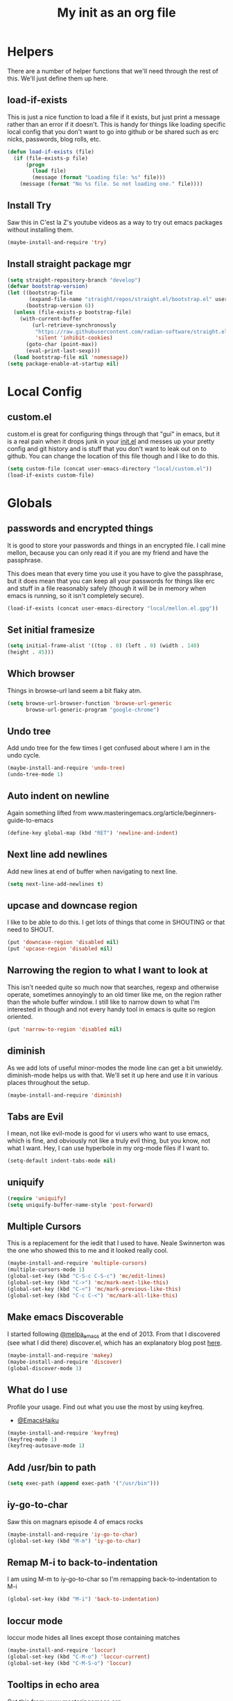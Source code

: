 #+TITLE: My init as an org file
#+PROPERTY: header-args :tangle config.el
#+OPTIONS: toc:nil
#+auto_tangle: t


* Helpers

  There are a number of helper functions that we'll need through the
  rest of this. We'll just define them up here.

** load-if-exists

   This is just a nice function to load a file if it exists, but just
   print a message rather than an error if it doesn't. This is handy
   for things like loading specific local config that you don't want
   to go into github or be shared such as erc nicks, passwords, blog
   rolls, etc.

   #+BEGIN_SRC emacs-lisp
     (defun load-if-exists (file)
       (if (file-exists-p file)
           (progn
             (load file)
             (message (format "Loading file: %s" file)))
         (message (format "No %s file. So not loading one." file))))
   #+END_SRC

** Install Try

   Saw this in C'est la Z's youtube videos as a way to try out emacs
   packages without installing them.

   #+BEGIN_SRC emacs-lisp
    (maybe-install-and-require 'try)
   #+END_SRC

** Install straight package mgr

#+begin_src emacs-lisp
  (setq straight-repository-branch "develop")
  (defvar bootstrap-version)
  (let ((bootstrap-file
         (expand-file-name "straight/repos/straight.el/bootstrap.el" user-emacs-directory))
        (bootstrap-version 6))
    (unless (file-exists-p bootstrap-file)
      (with-current-buffer
          (url-retrieve-synchronously
           "https://raw.githubusercontent.com/radian-software/straight.el/develop/install.el"
           'silent 'inhibit-cookies)
        (goto-char (point-max))
        (eval-print-last-sexp)))
    (load bootstrap-file nil 'nomessage))
  (setq package-enable-at-startup nil)
#+end_src
* Local Config

** custom.el

   custom.el is great for configuring things through that "gui" in
   emacs, but it is a real pain when it drops junk in your [[../init.el][init.el]] and
   messes up your pretty config and git history and is stuff that you
   don't want to leak out on to github. You can change the location of
   this file though and I like to do this.

   #+BEGIN_SRC emacs-lisp
     (setq custom-file (concat user-emacs-directory "local/custom.el"))
     (load-if-exists custom-file)
   #+END_SRC

* Globals

** passwords and encrypted things

   It is good to store your passwords and things in an encrypted
   file. I call mine mellon, because you can only read it if you are
   my friend and have the passphrase.

   This does mean that every time you use it you have to give the
   passphrase, but it does mean that you can keep all your passwords
   for things like erc and stuff in a file reasonably safely (though
   it will be in memory when emacs is running, so it isn't completely
   secure).

   #+BEGIN_SRC emacs-lisp
     (load-if-exists (concat user-emacs-directory "local/mellon.el.gpg"))
   #+END_SRC

** Set initial framesize

   #+BEGIN_SRC emacs-lisp
     (setq initial-frame-alist '((top . 0) (left . 0) (width . 140)
     (height . 45)))
   #+END_SRC

** Which browser

   Things in browse-url land seem a bit flaky atm.

   #+BEGIN_SRC emacs-lisp
     (setq browse-url-browser-function 'browse-url-generic
           browse-url-generic-program "google-chrome")
   #+END_SRC

** Undo tree

   Add undo tree for the few times I get confused about where I am in
   the undo cycle.

   #+BEGIN_SRC emacs-lisp
    (maybe-install-and-require 'undo-tree)
    (undo-tree-mode 1)
   #+END_SRC

** Auto indent on newline

   Again something lifted from
   www.masteringemacs.org/article/beginners-guide-to-emacs

   #+BEGIN_SRC emacs-lisp
     (define-key global-map (kbd "RET") 'newline-and-indent)
   #+END_SRC

** Next line add newlines

   Add new lines at end of buffer when navigating to next line.

   #+BEGIN_SRC emacs-lisp
     (setq next-line-add-newlines t)
   #+END_SRC
** upcase and downcase region

   I like to be able to do this. I get lots of things that come in
   SHOUTING or that need to SHOUT.

   #+BEGIN_SRC emacs-lisp
     (put 'downcase-region 'disabled nil)
     (put 'upcase-region 'disabled nil)
   #+END_SRC

** Narrowing the region to what I want to look at

   This isn't needed quite so much now that searches, regexp and
   otherwise operate, sometimes annoyingly to an old timer like me, on
   the region rather than the whole buffer window. I still like to
   narrow down to what I'm interested in though and not every handy
   tool in emacs is quite so region oriented.

   #+BEGIN_SRC emacs-lisp
     (put 'narrow-to-region 'disabled nil)
   #+END_SRC

** diminish

   As we add lots of useful minor-modes the mode line can get a bit
   unwieldy. diminish-mode helps us with that. We'll set it up here
   and use it in various places throughout the setup.

   #+BEGIN_SRC emacs-lisp
     (maybe-install-and-require 'diminish)
   #+END_SRC

** Tabs are Evil

   I mean, not like evil-mode is good for vi users who want to use
   emacs, which is fine, and obviously not like a truly evil thing,
   but you know, not what I want. Hey, I can use hyperbole in my
   org-mode files if I want to.

   #+BEGIN_SRC emacs-lisp
     (setq-default indent-tabs-mode nil)
   #+END_SRC

** uniquify

   #+BEGIN_SRC emacs-lisp
     (require 'uniquify)
     (setq uniquify-buffer-name-style 'post-forward)
   #+END_SRC

** Multiple Cursors

   This is a replacement for the iedit that I used to have. Neale
   Swinnerton was the one who showed this to me and it looked really
   cool.

   #+BEGIN_SRC emacs-lisp
     (maybe-install-and-require 'multiple-cursors)
     (multiple-cursors-mode 1)
     (global-set-key (kbd "C-S-c C-S-c") 'mc/edit-lines)
     (global-set-key (kbd "C->") 'mc/mark-next-like-this)
     (global-set-key (kbd "C-<") 'mc/mark-previous-like-this)
     (global-set-key (kbd "C-c C-<") 'mc/mark-all-like-this)
   #+END_SRC

** Make emacs Discoverable

   I started following [[https://twitter.com/melpa_emacs][@melpa_emacs]] at the end of 2013. From that I
   discovered (see what I did there) discover.el, which has an
   explanatory blog post [[http://www.masteringemacs.org/articles/2013/12/21/discoverel-discover-emacs-context-menus/][here]].


   #+BEGIN_SRC emacs-lisp
     (maybe-install-and-require 'makey)
     (maybe-install-and-require 'discover)
     (global-discover-mode 1)
   #+END_SRC

** What do I use

   Profile your usage.
   Find out what you use the most
   by using keyfreq.

   - [[http://twitter.com/EmacsHaiku/status/443757260682956800][@EmacsHaiku]]

   #+BEGIN_SRC emacs-lisp
     (maybe-install-and-require 'keyfreq)
     (keyfreq-mode 1)
     (keyfreq-autosave-mode 1)
   #+END_SRC

** Add /usr/bin to path

   #+BEGIN_SRC emacs-lisp
     (setq exec-path (append exec-path '("/usr/bin")))
   #+END_SRC

** iy-go-to-char

   Saw this on magnars episode 4 of emacs rocks

   #+BEGIN_SRC emacs-lisp
     (maybe-install-and-require 'iy-go-to-char)
     (global-set-key (kbd "M-m") 'iy-go-to-char)
   #+END_SRC

** Remap M-i to back-to-indentation

   I am using M-m to iy-go-to-char so I'm remapping
   back-to-indentation to M-i

   #+BEGIN_SRC emacs-lisp
     (global-set-key (kbd "M-i") 'back-to-indentation)
   #+END_SRC

** loccur mode

   loccur mode hides all lines except those containing matches

   #+BEGIN_SRC emacs-lisp
      (maybe-install-and-require 'loccur)
      (global-set-key (kbd "C-M-o") 'loccur-current)
      (global-set-key (kbd "C-M-S-o") 'loccur)
   #+END_SRC

** Tooltips in echo area

   Got this from www.masteringemacs.org

   #+BEGIN_SRC emacs-lisp
     (tooltip-mode -1)
     (setq tooltip-use-echo-area nil)
   #+END_SRC

** Y and N prompts

   Change the yes and no prompts to y and n

   #+BEGIN_SRC emacs-lisp
     (fset 'yes-or-no-p 'y-or-n-p)
     (defalias 'yes-or-no-p 'y-or-n-p)
   #+END_SRC

** Time in status

   #+BEGIN_SRC emacs-lisp
    (display-time-mode 1)
   #+END_SRC

** Set fundamental mode for large files

   Performance for loading large files with font lock etc. on is poor
   so make buffer fundamental and read only for large files.

   #+BEGIN_SRC emacs-lisp
     (defun my-find-file-check-make-large-file-read-only-hook ()
       "If a file is over a given size, make the buffer read only."
       (when (> (buffer-size) (* 1024 1024))
         (setq buffer-read-only t)
         (buffer-disable-undo)
         (fundamental-mode)))
     (add-hook 'find-file-hook 'my-find-file-check-make-large-file-read-only-hook)
     (add-hook 'helm-find-files-hook 'my-find-file-check-make-large-file-read-only-hook)
   #+END_SRC

** Key chord mode

   #+BEGIN_SRC emacs-lisp
    (maybe-install-and-require 'key-chord)
    (setq key-chord-two-keys-delay 0.1)
    (setq key-chord-one-key-delay 0.2)
    (key-chord-mode 1)
   #+END_SRC

** Use hide show minor mode everywhere

   #+BEGIN_SRC emacs-lisp
    (add-hook 'prog-mode-hook 'hs-minor-mode)
   #+END_SRC

** require final newline

   #+BEGIN_SRC emacs-lisp
    (setq require-final-newline t)
   #+END_SRC

** Load prefer newer

   #+BEGIN_SRC emacs-lisp
    (setq load-prefer-newer t)
   #+END_SRC

** Enable eldoc in minibuffer

   #+BEGIN_SRC emacs-lisp
    (add-hook 'eval-expression-minibuffer-setup-hook #'eldoc-mode)
   #+END_SRC

** Disable bell

   #+BEGIN_SRC emacs-lisp
    (setq ring-bell-function 'ignore)
   #+END_SRC

** Remap transpose sexps

   Remap transpose sexps as gnome is using C-M-t for terminal

   #+BEGIN_SRC emacs-lisp
    (global-set-key (kbd "C-M-S-T") 'transpose-sexps)
   #+END_SRC

** Mute dialog for safe variables list

   Add to safe variables list to mute messages from .dir-locals

   #+BEGIN_SRC emacs-lisp
    (defun hack-local-variables-confirm (f &rest args)
    "Disables annoying dialog 'The local variables list in :x contains values that may not be safe"
    t)
   #+END_SRC

** Disable pop up windows

   Disable the pop up windows. Counter intuitively this should be non
   nil for preventing a new window.

   #+begin_src emacs-lisp
     (setq pop-up-windows t)
   #+end_src

   #+RESULTS:

* non-elpa and work arounds

  At the moment we don't have any workarounds. It looked like we might
  need one for cider for a while but the marvelously helpful grand
  master of the [[https://github.com/clojure-emacs][clojure Emacs repo]] [[http://twitter.com/bbatsov][Bozhidar Batsov]] has fixed it.

** non-elpa files

   Unfortunately, we can't get everything we want from the package
   archives or we might have files that we're working on locally that
   we haven't released yet. We keep those in a non-elpa directory. We
   need to add this to the load-path so that we can require the files
   we have here.

   #+BEGIN_SRC emacs-lisp
     (add-to-list 'load-path (concat user-emacs-directory "non-elpa/"))
   #+END_SRC

* Macintosh Specific Setup

** Hash sign is broken on UK Macs

   On UK keyboards shift-3 is bound to £. This is a real pain. The #
   character is usually bound to M-3. This also causes problems,
   especially with things like window-number modes. We have a hacked
   window-number mode below that maps window 3 to s-3, which solves
   that problem. The # problem is solved with this bit of code below.

   #+BEGIN_SRC emacs-lisp
     ;; (when (memq window-system '(mac ns))
     ;;   (global-set-key (kbd "M-3") '(lambda () (interactive) (insert "#"))))
   #+END_SRC

   We also need to deal with £ being a UTF-8 character so we don't get
   annoying Â characters before non-ascii characters.

   #+BEGIN_SRC emacs-lisp
     (setq default-process-coding-system '(utf-8-unix . utf-8-unix))
   #+END_SRC

   On a mac we have M-3 mapped to be the #
** window-number-super mode

   Window number mode shows the number of the window in the
   mini-buffer. Window number meta mode enables selecting a window by
   using META-n where n is the windows number.

   #+BEGIN_SRC emacs-lisp
       (progn
         (maybe-install-and-require 'window-number)
         (window-number-mode 1)
         (window-number-meta-mode 1))
   #+END_SRC

** $PATH is broken

   If you don't run emacs in a terminal on Mac OS X then it can be
   really awkward to get the stuff you want in your path. This is the
   best way I've found so far to sort this out and get things like
   ~/bin and /usr/loca/bin in a $PATH that emacs can access. I quite
   like running emacs from outside the terminal.

   Thanks to the lovely and helpful [[https://twitter.com/_tobrien][Tom O'Brien]] I've got a better way
   of doing this and now my emacs environment will be in sync with my
   shell. You can out more at the github page for
   [[https://github.com/purcell/exec-path-from-shell][exec-path-from-shell]].

   #+BEGIN_SRC emacs-lisp
     (when (memq window-system '(mac ns))
       (progn
         (maybe-install-and-require 'exec-path-from-shell)
         (exec-path-from-shell-initialize)))
   #+END_SRC

** ns-win keys that I want to die

   There are a number of Mac/Next things in ns-win.el that are
   supposed to be there to make things friendlier for people who are
   interface damaged by Mac OS X and similar. I'm damaged by other
   things and hope to be moving back to a Linux flavour of some sort
   again soon.

*** ns-do-hide-emacs

    This is the keybinding that is annoying me the most atm. I'd quite
    like it to work for headlines in helm in most programming modes
    instead.

    #+BEGIN_SRC emacs-lisp
      (when (memq window-system '(mac ns))
        (global-unset-key (kbd "s-h")))
    #+END_SRC

** command key as meta

   #+BEGIN_SRC emacs-lisp
    (setq mac-command-modifier 'super)
    (setq mac-option-modifier 'meta)
   #+END_SRC

* Make it Pretty

** color themes

*** custom-theme-directory

    Themes seem to be quite picky about where they live. They require
    custom-theme-directory to be set. By default this is the same as
    user-emacs-directory, which is usually ~/.emacs.d. I'd like to
    keep them separate if possible. I learned this one by reading
    some of [[https://github.com/sw1nn/dotfiles][Neale Swinnerton's dotfiles]].

    #+BEGIN_SRC emacs-lisp
      (setq custom-theme-directory (concat user-emacs-directory "themes"))
    #+END_SRC


*** leuven

    Whiteboard theme.

    #+BEGIN_SRC emacs-lisp
      ;; (load-theme 'whiteboard)
    #+END_SRC
*** noctilux

    [[http://www.lighttable.com/][LightTable]] is awfully pretty. And now that it is GPL I might even
    use it (please don't tell emacs).

    #+BEGIN_SRC emacs-lisp
;;     (maybe-install-and-require 'noctilux-theme)
    #+END_SRC

*** monokai

    Saw this in someone's blog and thought I'd give it a looksie

    #+BEGIN_SRC emacs-lisp
;;      (maybe-install-and-require 'monokai-theme)
    #+END_SRC

*** grandshell

    I've been finding lots of interesting things from [[https://twitter.com/steckerhalter][steckerhalter]]
    and this [[https://github.com/steckerhalter/grandshell-theme][grandshell]] theme looks pretty good. I'm going to try it
    for a while.

    #+BEGIN_SRC emacs-lisp
;;      (maybe-install-and-require 'grandshell-theme)
    #+END_SRC

*** cyberpunk, I still love you

    I really like the cyberpunk theme from [[https://github.com/overtone/emacs-live][emacs-live]] and [[https://twitter.com/samaaron][Sam Aaron]] is
    a lovely guy. I wanted to avoid needing the old color-theme
    mode. [[https://twitter.com/rikardglans][Rikard Glans]] was nice enought to port it over to the new
    stuff.

    I'm not using it at the moment as I'm trying out other themes.

    #+BEGIN_SRC emacs-lisp
;;       (maybe-install-and-require 'cyberpunk-theme)
    #+END_SRC

*** flatland, I am learning to love you

    #+BEGIN_SRC emacs-lisp
;;       (load-theme 'flatland)
    #+END_SRC

*** solarized

    Solarized looks quite cool. Using the port from [[https://github.com/sellout][Greg Pfeil]].

    #+BEGIN_SRC emacs-lisp
;;       (maybe-install-and-require 'solarizeda-theme)
    #+END_SRC

*** Flatland Black theme

    Flatland lack cos I prefer the higher contrast than flatland

    #+BEGIN_SRC emacs-lisp
;;      (maybe-install-and-require 'flatland-black-theme)
    #+END_SRC
*** Nimbus theme

    #+BEGIN_SRC emacs-lisp

;;     (maybe-install-and-require 'nimbus-theme)
;;     (load-theme 'nimbus)
    #+END_SRC

*** Github theme

    #+BEGIN_SRC emacs-lisp
;;     (maybe-install-and-require 'github-theme)
    #+END_SRC

*** FlatUI Theme

    Looks like a decent light theme.

    #+BEGIN_SRC emacs-lisp
      ;; (maybe-install-and-require 'flatui-theme)
    #+END_SRC

*** Gruvbox theme

    #+BEGIN_SRC emacs-lisp
;;     (maybe-install-and-require 'gruvbox-theme)
    #+END_SRC


*** Doom themes

    #+BEGIN_SRC emacs-lisp
      (unless (package-installed-p 'doom-themes)
        (package-install 'doom-themes))
    #+END_SRC


*** VSCode dark theme

    #+BEGIN_SRC emacs-lisp
    (use-package vscode-dark-plus-theme
         :ensure t)

    #+END_SRC

** fonts

   Using init-fonts to globally change font sizes.

   #+BEGIN_SRC emacs-lisp
     ;; (require 'init-fonts)
   #+END_SRC

*** Default font height

    #+BEGIN_SRC emacs-lisp
      (set-face-attribute 'default nil :height 100)
    #+END_SRC


*** Default font scale

    #+BEGIN_SRC emacs-lisp
      (maybe-install-and-require 'default-text-scale)
      (setq default-text-scale-mode t)
    #+END_SRC

** bars, menus and numbers

   I like no scroll bars, no toolbars and line and column numbers in
   the mode-line.

   #+BEGIN_SRC emacs-lisp
     (tool-bar-mode -1)
     (scroll-bar-mode -1)
     (line-number-mode -1)
     (column-number-mode 1)
     (menu-bar-mode -1)
     (setq display-line-numbers-type 'absolute)
     ;; (global-display-line-numbers-mode)
   #+END_SRC

** Startup Screen

   I'd also like to ski the startup screen and go straight to
   the *dashboard* buffer.

   #+BEGIN_SRC emacs-lisp
     (setq initial-buffer-choice (lambda () (get-buffer "*dashboard*")))
     ;;(setq inhibit-startup-screen t)
   #+END_SRC

** alpha alpha alpha

   I don't use this all the time, but sometimes, when I'm hacking
   only on my diddy 13" laptop I like to have a window tailing a file
   in the background while I'm writing something in the
   foreground. This let's us toggle transparency. Who wouldn't like
   that? I'm pretty sure I got this from [[https://twitter.com/IORayne][Anthony Grimes]].

   #+BEGIN_SRC emacs-lisp
     (defun toggle-transparency ()
       (interactive)
       (let ((param (cadr (frame-parameter nil 'alpha))))
         (if (and param (/= param 100))
             (set-frame-parameter nil 'alpha '(100 100))
           (set-frame-parameter nil 'alpha '(50 50)))))
     (global-set-key (kbd "C-c t") 'toggle-transparency)
   #+END_SRC

** Golden ratio

   I quite liked this when I spotted it in spacemacs. Couldn't get on
   with spacemacs itself but I'm stealing the best bits.

   #+BEGIN_SRC emacs-lisp
     (maybe-install-and-require 'golden-ratio)
     ;;(golden-ratio-mode 1)
   #+END_SRC

** emojis

   #+BEGIN_SRC emacs-lisp
     (maybe-install-and-require 'emojify)
     (add-hook 'slack-mode-hook #'emojify-mode)
   #+END_SRC

** All the icons

   #+BEGIN_SRC emacs-lisp
     (package-install 'all-the-icons)
     (require 'all-the-icons)
   #+END_SRC

** Beacon

   Helps highlight where the cursor (point) is.

   #+BEGIN_SRC emacs-lisp
     (maybe-install-and-require 'beacon)
     (beacon-mode 1)
   #+END_SRC

** visual fill mode

   Add in visual fill mode to centre stuff.

   #+BEGIN_SRC emacs-lisp
     (unless (package-installed-p 'visual-fill-column)
       (package-install 'visual-fill-column))
     (setq visual-fill-column-width 110
           visual-fill-column-center-text t)

   #+END_SRC


**  Editor Config

   Set up editor config for consistency. See https://editorconfig.org/

   #+BEGIN_SRC emacs-lisp
     (use-package editorconfig
       :ensure t
       :config
       (editorconfig-mode 1))
   #+END_SRC

* Tool Configuration

** ediff

   ediff is my favourite way of comparing files, directories, versions
   and buffers in emacs. It does annoy me the way it brings up a new
   frame though. I'd much rather keep everything in the same frame
   even when I'm on a windowing system.

   #+BEGIN_SRC emacs-lisp
     (setq ediff-window-setup-function 'ediff-setup-windows-plain)
   #+END_SRC

** company

   Complete Anything or [[http://company-mode.github.io/][company-mode]] seems to be the way to complete
   things in emacs now.

   #+BEGIN_SRC emacs-lisp
     (maybe-install-and-require 'company)
     (add-hook 'after-init-hook 'global-company-mode)
     (diminish 'company-mode "CA")
     (global-set-key (kbd "C-M-i") 'company-complete)
     (setq company-tooltip-flip-when-above t)
     (setq company-minimum-prefix-length 2)               ; WARNING, probably you will get perfomance issue if min len is 0!
     (setq company-tooltip-limit 20)                      ; bigger popup window
     (setq company-tooltip-align-annotations 't)          ; align annotations to the right tooltip border
     (setq company-idle-delay 0.3)                        ; decrease delay before autocompletion popup shows
     (setq company-begin-commands '(self-insert-command)) ; start autocompletion only after typing
     (global-set-key (kbd "C-c /") 'company-files)        ; Force complete file names on "C-c /" key
   #+END_SRC

*** Company-quickhelp

    #+BEGIN_SRC emacs-lisp
      (maybe-install-and-require 'company-quickhelp)
      (company-quickhelp-mode)
    #+END_SRC

*** Company-box

    Company frontend with icons.

    #+BEGIN_SRC emacs-lisp
      (use-package company-box
        :hook (company-mode . company-box-mode))
    #+END_SRC

** Base64 (add prefix command)

   #+BEGIN_SRC emacs-lisp
    (defun base64-encode-region-prefix-arg (&rest _args)
      "Pass prefix arg as third arg to `base64-encode-region'."
      (interactive "r\nP"))
    (advice-add 'base64-encode-region :before #'base64-encode-region-prefix-arg)
   #+END_SRC
* directories, navigation, searching, movement
** dired

   dired can do lots of things. I'm pretty basic in my use. I do like
   to have the file listings use human friendly numbers though.

   #+BEGIN_SRC emacs-lisp
     (require 'dired)
     (setq dired-listing-switches "-alh")
   #+END_SRC

** peep-dired

   Use peep dired to preview in dired mode (peep)

   #+BEGIN_SRC emacs-lisp
     (maybe-install-and-require 'peep-dired)
     (setq peep-dired-cleanup-on-disable t)
     (setq peep-dired-enable-on-directories nil)
     (setq peep-dired-ignored-extensions '("mkv" "iso" "mp4" "zip" "gz" "gpg" "tar"))
     (define-key dired-mode-map (kbd "M-p") 'peep-dired)
   #+END_SRC

** dirtree

   Going to try out dirtree

   #+BEGIN_SRC emacs-lisp
      (maybe-install-and-require 'dirtree)
   #+END_SRC

** Treemacs

   #+BEGIN_SRC emacs-lisp
     (use-package treemacs)
     (use-package treemacs-magit
       :after treemacs magit
       :ensure t)
     (use-package treemacs-projectile
       :after treemacs projectile
       :ensure t)

     (use-package treemacs-icons-dired
       :after treemacs dired
       :ensure t
       :config (treemacs-icons-dired-mode))
   #+END_SRC

** helm-mode

   helm-mode is the succesor to anything.el. I don't really have my
   head around it all yet, but I'm already pretty impressed with it so
   I'll include it here and add more to it as I understand what is
   going on.

   My helm-mode guru is [[http://twitter.com/krisajenkins][Kris Jenkins]].

   #+BEGIN_SRC emacs-lisp
     ;;(maybe-install-and-require 'helm)
     (use-package helm
       :straight t)
     (helm-mode t)
     (global-set-key (kbd "M-x") #'helm-M-x)
     (global-set-key (kbd "C-x r b") #'helm-filtered-bookmarks)
     (global-set-key (kbd "C-x C-f") #'helm-find-files)
     (global-set-key (kbd "s-i") #'helm-semantic-or-imenu)
     (global-set-key (kbd "C-x C-M-o") #'helm-occur)
     (global-set-key (kbd "C-x c C-b") #'helm-mini)
   #+END_SRC

** ido

*** ido flex matching

    Anything that lets me type less to get to where I want to be is
    what I'm after.

    #+BEGIN_SRC emacs-lisp
;;      (setq ido-enable-flex-matching 1)
    #+END_SRC

*** ido use filename at point

    I like having ffap be a default.

    #+BEGIN_SRC emacs-lisp
      ;; (setq ido-use-filename-at-point 'guess)
    #+END_SRC

** git

*** magit

    magit is a *fantastic* mode for dealing with git.

    #+BEGIN_SRC emacs-lisp
       (maybe-install-and-require 'magit)
    #+END_SRC

    I use magit-status a lot. So let's bind it to C-x g.

    #+BEGIN_SRC emacs-lisp
      (global-set-key (kbd "C-x g") 'magit-status)
    #+END_SRC

*** magit todos

    magit todos

    #+BEGIN_SRC emacs-lisp
      (maybe-install-and-require 'magit-todos)
    #+END_SRC


*** Code Review

    Code review to allow me to manage PRs etc.

    #+BEGIN_SRC emacs-lisp
      ;; (maybe-install-and-require 'code-review)
      ;; (with-eval-after-load 'magit
      ;;  (require 'code-review))
      ;; (setq code-review-auth-login-marker 'forge)
    #+END_SRC

*** git-gutter-mode+

    It is really nice having +/= in the gutter. I like it more than
    having line numbers and thus I've dumped linum-mode.

    #+BEGIN_SRC emacs-lisp
      (maybe-install-and-require 'git-gutter-fringe+)
      (global-git-gutter+-mode t)
    #+END_SRC

    It is also quite nice to be able to navigate a file by he git
    hunks. It makes it a bit easier to see what has changed since the
    last time in the context of the whole file.

    #+BEGIN_SRC emacs-lisp
      (global-set-key (kbd "s-n") 'git-gutter+-next-hunk)
      (global-set-key (kbd "s-p") 'git-gutter+-previous-hunk)
    #+END_SRC

    We can diminish the size of GitGutter in the mode-line

    #+BEGIN_SRC emacs-lisp
      (diminish 'git-gutter+-mode)
    #+END_SRC

*** git-messenger

    Get the commit information for the current line. A bit like a mini
    git blame.

    #+BEGIN_SRC emacs-lisp
      (maybe-install-and-require 'git-messenger)
    #+END_SRC

*** github-browse-file

    When working with others I often want to point out a line I'm
    looking at in a file we already have in github. I'd like to be
    able to get the link rather than doing some sort of
    paste/gist/refheap.

    #+BEGIN_SRC emacs-lisp
      (maybe-install-and-require 'github-browse-file)
    #+END_SRC

*** forge

    #+BEGIN_SRC emacs-lisp
      ;; (with-eval-after-load 'magit
      ;;  (require 'forge))
    #+END_SRC

*** gitlink

    #+begin_src emacs-lisp
     (maybe-install-and-require 'git-link)
     (global-set-key (kbd "C-c g l") 'git-link)
     (setq git-link-open-in-browser t)
    #+end_src

*** Git timemachine

    Git timemachine can be used to rewind and fast forward through
    time for any file under Git version control.

    #+BEGIN_SRC emacs-lisp
      (maybe-install-and-require 'git-timemachine)
    #+END_SRC


*** org-jira

    Add org JIRA mode

    #+BEGIN_SRC emacs-lisp
      (maybe-install-and-require 'org-jira)
      ;;(setq jiralib-url "https://tbd.atlassian.net")
      (with-eval-after-load 'org-mode
        (org-jira-mode t))
    #+END_SRC

** avy-mode

   This is supposed to be a replacement for ace-jump-mode so thought
   I'd give it a whirl.

   #+BEGIN_SRC emacs-lisp
     (maybe-install-and-require 'avy)
     (avy-setup-default)
     (global-set-key (kbd "C-c j") 'avy-goto-word-or-subword-1)
     (global-set-key (kbd "M-g g") 'avy-goto-line)
     (global-set-key (kbd "C-c k") 'avy-kill-region)
     (global-set-key (kbd "C-c w") 'avy-goto-char-timer)
     (global-set-key (kbd "C-c c") 'avy-goto-char)
   #+END_SRC
** Registers

   #+BEGIN_SRC emacs-lisp
    (global-set-key (kbd "C-c r SPC") 'point-to-register)
    (global-set-key (kbd "C-c r j") 'jump-to-register)
   #+END_SRC

** dumb-jump-mode

   Jump to definitions. I know imenu can do this too but let's give it
   a try.

   #+BEGIN_SRC emacs-lisp
     (maybe-install-and-require 'dumb-jump)
     (global-set-key (kbd "C-s-g") 'dumb-jump-go)
     (global-set-key (kbd "C-s-p") 'dumb-jump-back)
     (global-set-key (kbd "C-s-q") 'dumb-jump-quick-look)
   #+END_SRC

** Mouse Avoidance

   I don't want that pesky mouse hanging around in the middle of the
   screen while I'm typing.

   #+BEGIN_SRC emacs-lisp
     (mouse-avoidance-mode 'banish)
   #+END_SRC

** window and buffer tweaking

*** window movement
l
    I need to remap the windmove keys so that they don't conflict with
    the org-mode or paredit keys.

    #+BEGIN_SRC emacs-lisp
      (global-set-key [M-s-up] 'windmove-up)
      (global-set-key [M-s-down] 'windmove-down)
      (global-set-key [M-s-right] 'windmove-right)
      (global-set-key [M-s-left] 'windmove-left)
    #+END_SRC

*** buffer movement

    Sometimes the problem isn't that you want to move the cursor to a
    particular window, but you want to move a buffer. buffer-move lets
    you do that.

    #+BEGIN_SRC emacs-lisp
      (maybe-install-and-require 'buffer-move)
      (global-set-key (kbd "<s-up>")     'buf-move-up)
      (global-set-key (kbd "<s-down>")   'buf-move-down)
      (global-set-key (kbd "<s-left>")   'buf-move-left)
      (global-set-key (kbd "<s-right>")  'buf-move-right)
    #+END_SRC

*** shrink and enlarge windows

    On large screens where there are lots of windows in a frame we'll
    often want to shrink or grow individual windows. It would be handy
    to have easier keys for this.

    #+BEGIN_SRC emacs-lisp
      (global-set-key (kbd "s-=") 'shrink-window)
      (global-set-key (kbd "s-+") 'enlarge-window)
    #+END_SRC
*** fullscreen

    Want to toggle fullscreen on a keybinding M-f9

    #+BEGIN_SRC emacs-lisp
      (global-set-key (kbd "<M-f9>") 'toggle-frame-fullscreen)
    #+END_SRC
*** maximise frame

    Want to toggle maximize frame on a keybinding M-f10

    #+BEGIN_SRC emacs-lisp
      (global-set-key (kbd "<M-f10>") 'toggle-frame-maximized)
    #+END_SRC
** backup directories

   I'm fed up of having to put *~ into my .gitignore everywhere and
   I shouldn't really leave emacs only things in there anyway. Let's
   just move all the backup files to one directory.

   #+BEGIN_SRC emacs-lisp
     (setq
      backup-by-copying t      ; don't clobber symlinks
      backup-directory-alist
      '(("." . "~/.saves"))    ; don't litter my fs tree
      auto-save-file-name-transforms
      '((".*" "~/.saves"))
      delete-old-versions t
      kept-new-versions 6
      kept-old-versions 2
      version-control t)       ; use versioned backups
   #+END_SRC

** ibuffer

   I've never used ibuffer much before, but many people swear by it
   (rather than at it). I've tried it now and it looks good. So let's
   rebind C-x C-b.

   #+BEGIN_SRC emacs-lisp
     (global-set-key (kbd "C-x C-b") 'ibuffer)
   #+END_SRC

** projectile

   [[https://github.com/bbatsov/projectile][projectile]] from [[http://twtitter.com/bbatsov][Bozhidar Batsov]] constrains and helps things like
   searches so that they happen within a git repo or leiningen
   project.

   #+BEGIN_SRC emacs-lisp
     (maybe-install-and-require 'projectile)
     (projectile-global-mode)
     (define-key projectile-mode-map (kbd "C-c p") 'projectile-command-map)
   #+END_SRC

   But we don't need to see that projectile mode is running everywhere
   so let's diminish it.

   #+BEGIN_SRC emacs-lisp
     (diminish 'projectile-mode)
   #+END_SRC

   Configure a gradlew project type to find test files on assumption
   it's a Java project.

   #+BEGIN_SRC emacs-lisp
    (projectile-register-project-type 'gradlew '("gradlew")
                                  :project-file "gradlew"
				  :compile "./gradlew build"
				  :test "./gradlew clean test"
				  :test-suffix "Test")
   #+END_SRC

*** projectile and helm

    Of course projectile and helm play along nicely. This is a
    replacement for the super-t stuff I had before.

    #+BEGIN_SRC emacs-lisp
      (require 'helm-projectile)
      (helm-projectile-on)
    #+END_SRC

*** projectile indexing

    Set alien indexing for projectile

    #+BEGIN_SRC emacs-lisp
      (setq projectile-indexing-method 'alien)
    #+END_SRC

*** close all buffers that don't belong to a projectile project


    #+BEGIN_SRC emacs-lisp
      (defun modi/kill-non-project-buffers (&optional kill-special)
        "Kill buffers that do not belong to a `projectile' project.

      With prefix argument (`C-u'), also kill the special buffers."
        (interactive "P")
        (let ((bufs (buffer-list (selected-frame))))
          (dolist (buf bufs)
            (with-current-buffer buf
              (let ((buf-name (buffer-name buf)))
                (when (or (null (projectile-project-p))
                          (and kill-special
                               (string-match "^\*" buf-name)))
                  ;; Preserve buffers with names starting with *scratch or *Messages
                  (unless (string-match "^\\*\\(\\scratch\\|Messages\\|dashboard\\)" buf-name)
                    (message "Killing buffer %s" buf-name)
                    (kill-buffer buf))))))))
    #+END_SRC

** perspective

   Add perspective mode.

   #+BEGIN_SRC emacs-lisp
     (maybe-install-and-require 'perspective)
     (maybe-install-and-require 'persp-projectile)
     (customize-set-variable 'persp-mode-prefix-key (kbd "C-c M-p"))
     (persp-mode)
     (require 'persp-projectile)
   #+END_SRC

** Ag, the silver searcher with helm

   This is basically:

   find . -type f | xargs grep -in <sommat>

   but faster and with helm-y goodness. Put in a pattern and then use
   helm to narrow it down.

   #+BEGIN_SRC emacs-lisp
     (maybe-install-and-require 'helm-ag)
   #+END_SRC

** Winnow

   Use winnow to filter results of compilation buffers but
   particularly with ag

   #+BEGIN_SRC emacs-lisp
     (maybe-install-and-require 'winnow)
     (add-hook 'ag-mode-hook 'winnow-mode)
     (add-hook 'compilation-mode-hook 'winnow-mode)
   #+END_SRC

** guide key

   I want to try out guide key as it looks cool and I'm terrible for
   remembering keybindings (sign of getting old)

   #+BEGIN_SRC emacs-lisp
     ;; (maybe-install-and-require 'guide-key)
     ;; (setq guide-key/guide-key-sequence t)
     ;; (setq guide-key/recursive-key-sequence-flag t)
     ;; (setq guide-key/idle-delay 1)
     ;; (setq guide-key/popup-window-position :bottom)
     ;; (guide-key-mode 1)
   #+END_SRC

** Which key

   Try which key instead of guide key

   #+BEGIN_SRC emacs-lisp
     (maybe-install-and-require 'which-key)
     (which-key-mode)
     (setq which-key-popup-type 'minibuffer)
   #+END_SRC

** expand region

   Use expand region to widen marked text

   #+BEGIN_SRC emacs-lisp
     (maybe-install-and-require 'expand-region)
     (global-set-key (kbd "C-=") 'er/expand-region)
   #+END_SRC

** Jump to top or bottom of window

   Set up move-to-window-line 0 and move-to-window-line -

   #+BEGIN_SRC emacs-lisp
     (defun top-of-window ()
       (interactive)
       (move-to-window-line 0))
     (global-set-key (kbd "C-s-h") 'top-of-window)
     (defun bottom-of-window ()
       (interactive)
       (move-to-window-line -1))
     (global-set-key (kbd "C-s-l") 'bottom-of-window)
   #+END_SRC

** Imenu

   Using imenu to navigate to a symbol

   #+BEGIN_SRC emacs-lisp
;;     (global-set-key (kbd "s-i") 'imenu)
   #+END_SRC


*** github-review

    #+BEGIN_SRC emacs-lisp
     (maybe-install-and-require 'github-review)
    #+END_SRC

** Swiper-Helm

   I'm going to use Swiper Helm for search for a bit but I'm not sure
   about using ivy-mode completion and counsel as I'm kind of
   comfortable with helm and company-mode for now.

   #+BEGIN_SRC emacs-lisp
     (maybe-install-and-require 'swiper-helm)
     (global-set-key (kbd "C-s") 'swiper)
   #+END_SRC

** recentf mode

   Switch on recentf-mode

   #+BEGIN_SRC emacs-lisp
    (recentf-mode 1)
    (setq recentf-max-menu-items 25)
    (setq recentf-max-saved-items 25)
    (global-set-key "\C-x\ \C-r" 'recentf-open-files)
   #+END_SRC

** hydra

   #+BEGIN_SRC emacs-lisp
    (maybe-install-and-require 'hydra)
   #+END_SRC

** Dashboard

   #+BEGIN_SRC emacs-lisp
     (maybe-install-and-require 'dashboard)
     (dashboard-setup-startup-hook)
     (setq dashboard-items '((recents  . 10)
                             (bookmarks . 5)
                             (projects . 5)
                             (agenda . 5)
                             (registers . 5)))
     (setq dashboard-projects-switch-function 'projectile-persp-switch-project)
     (setq dashboard-week-agenda t)
     (setq dashboard-filter-agenda-entry 'dashboard-filter-agenda-by-time)
     (setq dashboard-set-heading-icons t)
     (setq dashboard-set-file-icons t)
     (setq dashboard-set-navigator t)
     ;; Format: "(icon title help action face prefix suffix)"
     (setq dashboard-navigator-buttons
      `(;; line1
        ((,(all-the-icons-octicon "mark-github" :height 1.1 :v-adjust 0.0)
         "GitHub Homepage"
         "Browse GH Homepage"
         (lambda (&rest _) (browse-url "https://github.com/chrishowejones")))
        ("?" "" "?/h" #'show-help nil "<" ">"))
         ;; line 2
        ((,(all-the-icons-faicon "linkedin" :height 1.1 :v-adjust 0.0)
          "Linkedin"
          ""
          (lambda (&rest _) (browse-url "https://www.linkedin.com/in/chrishowejones/"))))))
     (setq initial-buffer-choice (lambda () (get-buffer-create "*dashboard*")))
     ;; Remap Open Dashboard
     (defun new-dashboard ()
       "Jump to the dashboard buffer, if doesn't exists create one."
       (interactive)
       (switch-to-buffer dashboard-buffer-name)
       (dashboard-mode)
       (dashboard-insert-startupify-lists)
       (dashboard-refresh-buffer))
     (global-set-key (kbd "<f1>") 'new-dashboard)
   #+END_SRC

** Crux

   Useful editing tools.

   #+BEGIN_SRC emacs-lisp
     (maybe-install-and-require 'crux)
     (global-set-key (kbd "s-r") 'crux-recentf-find-file)
     (global-set-key (kbd "C-c M-k") 'crux-kill-other-buffers)
     (global-set-key (kbd "C-c P") 'crux-kill-buffer-truename)
     (global-set-key (kbd "C-k") 'crux-smart-kill-line)
     #+END_SRC
* Text Modes
** paredit-mode

     Should I move over to smartparens? Can anyone tell me what is so
     much better about it?

     paredit-mode is a strange one. When you first use it, you will
     hate it. You'll hate the way it won't let you do the things
     you *think* you want to do. Once you get used to it though you
     wonder how you ever did any programming without it.

     #+BEGIN_SRC emacs-lisp
       (maybe-install-and-require 'paredit)
       (diminish 'paredit-mode "()")
       (add-hook 'prog-mode-hook 'paredit-mode)
     #+END_SRC

** paredit spaces for non s-expr langs

    Need to stop insertion of spaces between symbols and parens for
    non s-expr langs

    #+BEGIN_SRC emacs-lisp
      (defun my-paredit-nonlisp ()
        "Turn on paredit mode for non-lisps."
        (interactive)
        (set (make-local-variable 'paredit-space-for-delimiter-predicates)
             '((lambda (endp delimiter) nil)))
        (electric-pair-mode 1)
        (paredit-mode 1))
    #+END_SRC

    I *always* want my parens to match (except in text modes).

     #+BEGIN_SRC emacs-lisp
       (add-hook 'css-mode-hook 'paredit-mode)
       (add-hook 'css-mode-hook 'my-paredit-nonlisp)
     #+END_SRC


** Text Mode Basics

   If we are in a text mode we want flyspell and auto-fill-mode.

   #+BEGIN_SRC emacs-lisp
     (maybe-install-and-require 'flyspell)
     (add-hook 'text-mode-hook
               (lambda ()
                       (flyspell-mode 1)
                       (diminish 'flyspell-mode)
                       (setq fill-column 120)
                       (auto-fill-mode 1)
                       (diminish 'auto-fill-function)))
   #+END_SRC

*** Delete that trailing whitespace

    Trailing whitespace just causes trouble with diffs and version
    control. So let's get rid of it.

    #+BEGIN_SRC emacs-lisp
      (add-hook 'before-save-hook
                (lambda nil
                  (delete-trailing-whitespace)))
    #+END_SRC

** org-mode

   I also use org-mode on its own and would like to use it more. I used to be a complete planner-mode addict. I've never
   really gotten into org-mode in the same way. Having a way to sync to trello and link to my email, magit and
   everything else keeps making me want to try though.

*** Single space sentences

    #+BEGIN_SRC emacs-lisp
     (setq sentence-end-double-space nil)
    #+END_SRC


*** Adapt indentation

    Adapt indentation to outline node level.

    #+BEGIN_SRC emacs-lisp
      (setq org-adapt-indentation t)
    #+END_SRC

*** Hide emphasis markers

    This hides the markup markers for bold, italic, etc.

    #+BEGIN_SRC emacs-lisp
      (setq org-hide-emphasis-markers t)
    #+END_SRC


*** Scale heading fonts

    #+BEGIN_SRC emacs-lisp
        (dolist (face '((org-level-1 . 1.2)
                  (org-level-2 . 1.1)
                  (org-level-3 . 1.05)
                  (org-level-4 . 1.0)
                  (org-level-5 . 1.1)
                  (org-level-6 . 1.1)
                  (org-level-7 . 1.1)
                  (org-level-8 . 1.1)))
          (set-face-attribute (car face) nil :weight 'regular :height(cdr face)))
    #+END_SRC

*** fontify

    This is all written in org-mode. It would be good if the source
    code examples were fonitfies according to their major mode.

    #+BEGIN_SRC emacs-lisp
      (setq org-src-fontify-natively t)
    #+END_SRC

*** spelling

    Switch on Flyspell for org-mode

    #+BEGIN_SRC emacs-lisp
      (add-hook 'org-mode-hook 'turn-on-flyspell)
    #+END_SRC

*** Set follow links on return

    #+BEGIN_SRC emacs-lisp
     (setq org-return-follows-link t)
    #+END_SRC
*** org-cheatsheet

    Having cheatsheets around is handy. Especially for sprawling
    modes like org-mode.

    #+BEGIN_SRC emacs-lisp
      (maybe-install-and-require 'helm-orgcard)
      (add-hook 'org-mode-hook
                       (lambda () (local-set-key [s-f1] 'helm-orgcard)))
    #+END_SRC

*** org and magit

    Because sometimes you want to link to that particular commit.

    I added this functionality with this commit: [[magit:~/emacs-configs/otfrom-org-emacs/::commit@1dd7516][1dd7516]]

    #+BEGIN_SRC emacs-lisp
      (maybe-install-and-require 'org-magit)
    #+END_SRC

*** org-feed

    I really quite liked google as a blog reader. Before that I used
    to use Bloglines, which I liked more. Now I find that I can use
    emacs and org-mode to read RSS and atom.

    #+BEGIN_SRC emacs-lisp
      (setq org-feed-retrieve-method 'curl)
    #+END_SRC

*** Open text in adoc mode

    #+BEGIN_SRC emacs-lisp
     (maybe-install-and-require 'adoc-mode)
     (maybe-install-and-require 'markup-faces)
     (add-to-list 'auto-mode-alist (cons "\\.txt\\'" 'adoc-mode))
    #+END_SRC

*** ox-reveal

    [[https://github.com/hakimel/reveal.js/][reveal.js]] is a great way of making pretty presentations,
    especially if you have a fair bit of code. Kris Jenkins suggested
    that [[https://github.com/yjwen/org-reveal][ox-reveal]] would be a great way of generating the slides for
    reveal.js.

    #+BEGIN_SRC emacs-lisp
      (maybe-install-and-require 'ox-reveal)
    #+END_SRC

    As a part of the installation we need to point at where we have
    our copy of reveal.js. It uses a lot of disk space, but put it
    into a sub directory for each presentation. Then you can serve it
    up using http-server in node or a python webserver locally and
    then things like speaker notes will work. Full screen in Lion is
    still b0rken. Yet another reason to go over to linux.

    #+BEGIN_SRC emacs-lisp
      (setq org-reveal-root "file:///home/chris/reveal.js/js/reveal.js")
      (setq org-reveal-external-plugins '((RevealMenu . "file:///home/chris/reveal.js/plugin/reveal.js-menu-master/menu.js")))
    #+END_SRC

    #+RESULTS:
    : ((RevealMenu . plugin/reveal.js-menu/menu.js))


*** Load markdown backend ox-md

    Load the md backend for org-mode so that I can export to markdown.

    #+BEGIN_SRC emacs-lisp
   (require 'ox-md)
    #+END_SRC

*** Scheduling, Project Management, Time Keeping

**** todo keywords

     I seem to have come to some conclusions about which todo keywords
     actually work for me. The config below doesn't quite work yet
     though, so I'm still using per file keywords.

     #+BEGIN_SRC emacs-lisp
             (setq org-todo-keywords
                    '((sequence "TODO(t)" "DOING(g!)" "|" "DONE(d!)")
                      (sequence "WAITING(w@/!)" "BLOCKED(b@/!)" "REVIEW(r@/!)" "PLAN(p@/!)" "BACKLOG(l!)" "DOING(g!)" "|" "COMPLETED(m!)" "CANCELLED(n@/!)")
                      ;(sequence "PROJECT(p!)" "|" "COMPLETE(m!)")
                      (sequence "|"  "CANCELLED(n@/!)" "PHONE" "MEETING" "DECISION" "NOTE" "EMAIL")))
     #+END_SRC

**** Log when things are done

     I quite like to see in the agenda log when I've done things and
     I'd like to be prompted for a note as well.

     #+BEGIN_SRC emacs-lisp
        (setq org-agenda-start-with-log-mode t)
        (setq org-log-done 'note)
     #+END_SRC

**** Agenda

***** org-mode and Google Calendar with org-gcal

      Instead of importing google calendar events using a shell script
      and diary mode can we get gcal events into org-mode?

      org-gcal-file-alist, org-gcal-client-id and
      org-gcal-client-secret are all set in [[../local/mellon.el.gpg][mellon.el.gpg]].

      #+BEGIN_SRC emacs-lisp
        (maybe-install-and-require 'org-gcal)
      #+END_SRC

***** Agenda Windows

      I'm not quite sure what possessed the org-mode people to
      presume that they knew best about how my windows should be
      arranged when I look at an agenda. There is a solution to that
      though. Just use the current window, like every other command
      that opens something up. Re-arrange frame indeed.

      #+BEGIN_SRC emacs-lisp
        (setq org-agenda-window-setup 'current-window)
      #+END_SRC

***** Agenda Files

      There are things for me and mine. Things I do for money. Things
      I do for the community I'm in. Let me know if you think my
      worldview is too small.

      And somethings we need in the agenda even though we don't know
      where to file it yet which is why refile is in here.

      #+BEGIN_SRC emacs-lisp
        (setq org-agenda-files '("~/org/notes.org" "~/org/personal.org" "~/org/gmail-schedule.org"))
      #+END_SRC

***** Agenda Sorting

      I want to sort my tasks in the agenda by the deadline, then
      schedule and then priority.

      Todo items I want to sort by deadline, schedule and then
      priority, but I usually filter out the things with deadline and
      schedule time in most agenda views.

      Tags and search are the same as the default values.

      #+BEGIN_SRC emacs-lisp
        (setq org-agenda-sorting-strategy
              '((agenda time-up
                        timestamp-up
                        priority-down
                        habit-down
                        category-keep)
                (todo priority-down
                      category-keep
                      todo-state-up
                      tag-up
                      effort-down)
                (tags priority-down
                      category-keep)
                (search category-keep)))
      #+END_SRC

***** Custom Agendas

      The real power of org-agenda starts to kick in when you create
      your own custom agenda commands that get the things *you* want
      out of your org files.

****** What am I doing in the Week Countdown?

       My default view, as I mostly use org for keeping my working
       days in line is around the Current Week Countdown.

       This is a composite agenda view that shows the agenda by date
       at the top and the todo list below that.

       The agenda spans one week and starts on a Monday (weekday
       1).

       It filters the todo list is a pretty bad way as I was having
       quite a bit of trouble with some of the regular expressions. I
       do have it so that it finds the DOING, WAITING and BLOCKED
       tasks and skips the DONE ones so that my view isn't too
       cluttered as I try to find the next task.

       It is also skips todo items that have a deadline or are
       scheduled as I have them already in the agenda at the top. It
       also overrides the text that describes the todo list. By
       default it is the regular expression we are using to filter the
       todo list.

       I also remove items that are scheduled or with deadlines from
       the weekly agenda when they are done. This is so I can keep the
       clutter down in this view and decide on what I want my next
       step to be.

       The todo items are also filtered to only show things that have
       the Owner property set to my name.

       #+BEGIN_SRC emacs-lisp
          (setq org-agenda-custom-commands
                '(("Cm" "My Week Countdown"
                   ((agenda "My Week Countdown"
                            ((org-agenda-span 'week)
                             (org-agenda-start-on-weekday 1)
                             (org-agenda-skip-deadline-if-done t)
                             (org-agenda-skip-scheduled-if-done t)))
                    (tags-todo "TODO={^[DCWBT].+[^E]$}+Owner=\"Chris\""
                               ((org-agenda-skip-function '(org-agenda-skip-entry-if 'deadline 'scheduled))
                                (org-agenda-overriding-header "My tasks for the Current Week Countdown: ")))))
                  ("Cw" "Workflow Status"
                   ((todo "WAITING"
                          ((org-agenda-overriding-header "Waiting on External")
                           (org-agenda-files org-agenda-files)))
                    (todo "REVIEW"
                          ((org-agenda-overriding-header "In Review")
                           (org-agenda-files org-agenda-files)))
                    (todo "PLAN"
                          ((org-agenda-overriding-header "In Planning")
                           (org-agenda-todo-list-sublevels nil)
                                   (org-agenda-files org-agenda-files)))
                    (todo "BACKLOG"
                          ((org-agenda-overriding-header "Backlog")
                           (org-agenda-todo-list-sublevels nil)
                           (org-agenda-files org-agenda-files)))
                    (todo "DOING"
                          ((org-agenda-overriding-header "Active")
                           (org-agenda-files org-agenda-files)))
                    (todo "COMPLETED"
                          ((org-agenda-overriding-header "Completed")
                           (org-agenda-files org-agenda-files)))
                    (todo "CANCELLED"
                          ((org-agenda-overriding-header "Cancelled")
                           (org-agenda-files org-agenda-files)))))
            ))
       #+END_SRC

****** My Window

       I need to know what I was doing on the last working day and I'd
       like to know what is coming up in the next 7 days.

       #+BEGIN_SRC emacs-lisp
         (add-to-list
          'org-agenda-custom-commands
          '("Cn" "My Window"
            ((agenda "My Window"
                     ((org-agenda-span 10)
                      (org-agenda-start-day "-3d")
                      (org-agenda-skip-deadline-if-done t)
                      (org-agenda-skip-scheduled-if-done t)))
             (tags-todo "TODO={^[DCWBT].+[^E]$}+Owner=\"Chris\""
                        ((org-agenda-skip-function '(org-agenda-skip-entry-if 'deadline 'scheduled))
                         (org-agenda-overriding-header "My window."))))))
       #+END_SRC

****** What is the whole team doing in the Current Cake Countdown?

       This is basically the same view as above, but without filtering
       on my name in the todo list.

       It also has a column format so we can see how our estimates are
       working against our effort. We're not using this all that much
       as doing team organisation with org-mode and git didn't work
       all that well.

       The tags-todo filter also limits things that are in the MC
       category, as this is just a list for work and not personal
       things.

       #+BEGIN_SRC emacs-lisp
         ;; (add-to-list
         ;;  'org-agenda-custom-commands
         ;;  '("Ct" "Team Current Cake Countdown"
         ;;    ((agenda "Current Cake Countdown" ((org-agenda-files '("~/org/work/world-domination.org"))
         ;;                                       (org-agenda-span 'week)
         ;;                                       (org-agenda-start-on-weekday 4)
         ;;                                       (org-agenda-skip-deadline-if-done t)
         ;;                                       (org-agenda-skip-scheduled-if-done t)))
         ;;     (tags-todo "+CATEGORY=\"MC\"+TODO={^[DCWB].+}"
         ;;                ((org-agenda-overriding-header "The team's tasks for the Current Cake Countdown: ")
         ;;                 (org-agenda-overriding-columns-format
         ;;                  "%60ITEM(Task) %8CATEGORY %8Owner %8Effort(Estimated Effort){:} %CLOCKSUM"))))))
       #+END_SRC

****** What are my available projects?

       I try to keep things out of my head and recorded some place. I
       need to be able to review the projects out there and find the
       tasks I want to do next.

       #+BEGIN_SRC emacs-lisp
         (add-to-list
          'org-agenda-custom-commands
          '("P" "Available Projects"
            ((tags-todo "TODO=\"PROJECT\""
                         ((org-agenda-overriding-header "Available projects."))))))
       #+END_SRC

****** org-agenda hotkey

       #+BEGIN_SRC emacs-lisp
         (global-set-key (kbd "C-c a") 'org-agenda)
       #+END_SRC

**** Time Tracking and Estimates

     org-mode is huge. It does so much, but my reason for using it
     was so that I could track effort vs estimates. It makes me
     happier than a burn down chart, but probably just because I'm
     writing elisp to do it rather than excel or google docs. This
     hack works on my mind, but YMMV.

***** clocking in, out and persistence

      It is true, emacs crashes, I forget to clock out, there is just
      life, ok? So, when we clock in to a new task we'll be prompted
      to complete the time for the old task. Just to keep things
      straight.

      There is more about measuring idle time in the org-mode docs
      [[http://orgmode.org/manual/Resolving-idle-time.html][here]].

      #+BEGIN_SRC emacs-lisp
        (setq org-clock-persist 'history)
        (org-clock-persistence-insinuate)
      #+END_SRC

***** Tracking effort vs estimates with clocksum

      I think of days as being working days rather than groups of 24
      hours (I'm damaged, what can I say). So I want to see sums of
      times always in hours rather than as days. Otherwise I just get
      confused and wonder why spending three eight hour days working on
      something gets summed up as just one day.

      I found out about this bit of configuration on [[http://stackoverflow.com/questions/17929979/emacs-org-mode-how-to-stop-total-in-column-view-showing-number-of-days][Stack Overflow]].

      This is really handy when looking at things in column mode in
      org. I use column mode as an alternative to burn down charts to
      track effort vs estimates.

      #+BEGIN_SRC emacs-lisp
        (setq org-time-clocksum-format
              '(:hours "%d" :require-hours t :minutes ":%02d" :require-minutes t))
      #+END_SRC

**** Put those logs in a drawer

     It may be big and heavy and wood, but mostly I don't want to see
     log messages for state change.

     #+BEGIN_SRC emacs-lisp
       (setq org-log-into-drawer t)
     #+END_SRC

     We also want to put the clocking in and out into the drawer.

     #+BEGIN_SRC emacs-lisp
       (setq org-clock-into-drawer t)
     #+END_SRC

**** You can depend on...

     The sub tasks that are underneath the main task.

     #+BEGIN_SRC emacs-lisp
       (setq org-enforce-todo-dependencies t)
     #+END_SRC

*** Capturing, Templates and Refiling

**** Default Notes File

     I don't want to think about things when I'm just capturing
     them. I can refile them later.

     #+BEGIN_SRC emacs-lisp
       (setq org-default-notes-file (concat org-directory "/notes.org"))
     #+END_SRC

**** Capture Hot Key

     Let's capture things with a quick Vulcan Nerve Pinch on
     C-c o.

     #+BEGIN_SRC emacs-lisp
       (global-set-key (kbd "C-c o") 'org-capture)
     #+END_SRC

**** Capture Templates

     To do, respond, notes, journals, meetings and phone calls. These
     are the things we want to keep track of and clock in and out of
     let's see how we get on with them.

     We also have a way of tracking things we are doing RFN as well
     as capturing things for the future.

     #+BEGIN_SRC emacs-lisp
       (setq org-capture-templates
             '(("c" "Contacts" entry (file "~/org/contacts.org")
                "* %(org-contacts-template-name)\n:PROPERTIES:\n:EMAIL: %(org-contacts-template-email)\n:PHONE:\n:ALIAS:\n:NICKNAME:\n:IGNORE:\n:ICON:\n:NOTE:\n:ADDRESS:\n:BIRTHDAY:\n:LAST_READ_MAIL:\n:END:" :empty-lines-after 1)
               ("t" "Doing RIGHT NOW" entry (file+datetree org-default-notes-file)
                "* DOING %?\n%n\n%U\n%a\n" :clock-in t :clock-resume t :empty-lines-after 1)
               ("f" "Do in the Future" entry (file+datetree org-default-notes-file)
                "* TODO %?\n%^{Owner}p\n%U\n%a\n" :empty-lines-after 1)
               ("r" "respond" entry (file+datetree org-default-notes-file)
                "* TODO Respond to %:from on %:subject\nSCHEDULED: %t\n%^{Owner}p\n%U\n%a\n"
                :clock-in t :clock-resume t :empty-lines-after 1)
               ("n" "note" entry (file+datetree org-default-notes-file)
                "* %? :NOTE:\n%U\n%a\n" :clock-resume t :empty-lines-after 1)
               ("j" "Journal" entry (file+datetree org-default-notes-file)
                "* %?\n%U\n" :clock-in t :clock-resume t :empty-lines-after 1 :empty-lines-after 1)
               ("m" "Meeting" entry (file+datetree org-default-notes-file)
                "* MEETING with %? :MEETING:\n%^{Owner}p\n%U" :clock-in t :clock-resume t :empty-lines-after 1)
               ("p" "Phone call" entry (file+datetree org-default-notes-file)
                "* PHONE %? :PHONE:\n%^{Owner}p\n%U" :clock-in t :clock-resume t :empty-lines-after 1)))
     #+END_SRC


**** Refiling rules

     We want to be able to refile things in to an archive file
     and in files that we create our agenda from.

     #+BEGIN_SRC emacs-lisp
       (setq org-refile-targets
             '((nil :maxlevel . 9)
               (org-agenda-files :maxlevel . 9)
               ("~/org/refile.org" :maxlevel . 9)))
       (advice-add 'org-refile :after 'org-save-all-org-buffers)
     #+END_SRC

*** org and the pomodoro technique

    When I need to just grind through something or find a way to keep
    myself focused when I'm having trouble I like to use the
    [[http://www.pomodorotechnique.com/][pomodoro technique]]. Luckily there is org-pomodoro that let's us
    put these two great things together.

    #+BEGIN_SRC emacs-lisp
      (maybe-install-and-require 'org-pomodoro)
      (add-hook 'org-mode-hook
                (lambda () (local-set-key (kbd "M-s-p") 'org-pomodoro)))
    #+END_SRC

*** redtick for pomodoro

    Bruce recommended redtick for pomodoro's outside of org mode so
    going to give it a go.

    #+BEGIN_SRC emacs-lisp
      (maybe-install-and-require 'redtick)
    #+END_SRC

**** A hotkey in Org Agenda

     I can clock in and out in Org Agendas, I'd like to be able to
     start Pomodoros as well.

     #+BEGIN_SRC emacs-lisp
       (add-hook 'org-agenda-mode-hook
                 (lambda () (local-set-key (kbd "P") 'org-pomodoro)))
     #+END_SRC

*** Activate Appointment Mode

    And now that we have our ical stuff in our diary we'll want
    notifications inside emacs too as we don't have gmail and google
    calendar open all the time.

    #+BEGIN_SRC emacs-lisp
      (appt-activate 1)
    #+END_SRC

*** Default Agenda Hotkey

    M-f11 so we can see our default agenda quickly.

    #+BEGIN_SRC emacs-lisp
      (defun default-agenda ()
        (interactive)
        (org-agenda nil "Cn"))
      (global-set-key [M-f11] 'default-agenda)
    #+END_SRC

*** Babel mode language load

    #+BEGIN_SRC emacs-lisp
      (org-babel-do-load-languages
       'org-babel-load-languages
       '((R . t)
         (emacs-lisp . t)
         (shell . t)
         (clojure . t)
         (http . t)
         (java . t)
         (sql . t)
         (dsq . t)
         ;;(scala . t)
         ))
      (setq org-babel-clojure-backend 'cider)
    #+END_SRC

*** Org bullets

    Make org mode bullets look a bit more like bullets and less like
    asterisks.

    #+BEGIN_SRC emacs-lisp
     (maybe-install-and-require 'org-bullets)
     (add-hook 'org-mode-hook (lambda () (org-bullets-mode 1)))
    #+END_SRC

*** Org auto tangle

   Automatically tangle org files to create any source file from the
   org file. Need to add org header ##+auto_tangle: t' to activate this.

   #+BEGIN_SRC emacs-lisp
     (maybe-install-and-require 'org-auto-tangle)
     (add-hook 'org-mode-hook 'org-auto-tangle-mode)
   #+END_SRC


*** Org mobile

    Set up org-mobile staging dir.

    #+BEGIN_SRC emacs-lisp
      (require 'org-mobile)
      (setq org-mobile-directory "~/Dropbox/orgzly")
    #+END_SRC

** markdown

   I love org-mode, but lots of other systems use markdown, github
   wiki pages being a very good example.

   #+BEGIN_SRC emacs-lisp
     (maybe-install-and-require 'markdown-mode)
     (setq markdown-command "pandoc")
   #+END_SRC

*** toc org

    Generate a toc from a toc tag on saving.

    #+BEGIN_SRC emacs-lisp
      (maybe-install-and-require 'toc-org)
      (if (require 'toc-org nil t)
          (progn
            (add-hook 'org-mode-hook 'toc-org-mode)

            ;; enable in markdown, too
            (add-hook 'markdown-mode-hook 'toc-org-mode)
            (define-key markdown-mode-map (kbd "\C-c\C-o") 'toc-org-markdown-follow-thing-at-point))
        (warn "toc-org not found"))
  #+END_SRC


** html, sgml, xml


*** html non lisp paredit

    #+BEGIN_SRC emacs-lisp
      (add-hook 'html-mode-hook 'my-paredit-nonlisp)
      (add-hook 'mhtml-mode-hook 'my-paredit-nonlisp)
    #+END_SRC

*** web mode

    Try out web mode.

    #+BEGIN_SRC emacs-lisp
      (maybe-install-and-require 'web-mode)
      (add-to-list 'auto-mode-alist '("\\.phtml\\'" . web-mode))
      (add-to-list 'auto-mode-alist '("\\.tpl\\.php\\'" . web-mode))
      (add-to-list 'auto-mode-alist '("\\.[agj]sp\\'" . web-mode))
      (add-to-list 'auto-mode-alist '("\\.as[cp]x\\'" . web-mode))
      (add-to-list 'auto-mode-alist '("\\.erb\\'" . web-mode))
      (add-to-list 'auto-mode-alist '("\\.mustache\\'" . web-mode))
      (add-to-list 'auto-mode-alist '("\\.djhtml\\'" . web-mode))
      (add-to-list 'auto-mode-alist '("\\.hmtl?\\'" . web-mode))
      ;; (add-to-list 'auto-mode-alist '("\\.tsx\\'" . web-mode))
      (setq web-mode-markup-indent-offset 2)
      (setq web-mode-css-markup-indent-offset 2)
      (setq web-mode-code-indent-offset 2)
      (add-hook 'web-mode-hook 'my-paredit-nonlisp)
      (maybe-install-and-require 'company-web)
      ;; (eval-after-load 'web-mode
      ;;   '(add-to-list 'company-backends 'company-web))

      ;; (add-hook 'web-mode-hook
      ;;           (lambda ()
      ;;             (when (string-equal "tsx" (file-name-extension buffer-file-name))
      ;;               (setup-tide-mode))))
        ;; enable typescript - tslint checker
      (flycheck-add-mode 'typescript-tslint 'web-mode)
    #+END_SRC

*** tagedit

    This gives us paredit like editing for html

    #+BEGIN_SRC emacs-lisp
      (maybe-install-and-require 'tagedit)
      (eval-after-load "web-mode"
        '(progn
           (require 'tagedit)
           (tagedit-add-paredit-like-keybindings)
           (add-hook 'html-mode-hook (lambda () (tagedit-mode 1)))))
    #+END_SRC

    I quite like the sound of the experimental editing stuff. Let's
    put it in and see if it helps or destroys our code.

    #+BEGIN_SRC emacs-lisp
      (tagedit-add-experimental-features)
    #+END_SRC

*** Yaml

    #+BEGIN_SRC emacs-lisp
      (maybe-install-and-require 'yaml-mode)
    #+END_SRC


*** css

    I should probably look at adding more sugar to this.

*** cleanup buffer

    Borrowed from Magnars gist https://github.com/magnars/.emacs.d/blob/master/defuns/buffer-defuns.el

    #+begin_src emacs-lisp
      (defun untabify-buffer ()
             (interactive)
             (untabify (point-min) (point-max)))

      (defun indent-buffer ()
        (interactive)
        (indent-region (point-min) (point-max)))

      (defun cleanup-buffer ()
        "Perform a bunch of operations on the whitespace content of a buffer.
      Including indent-buffer, which should not be called automatically on save."
        (interactive)
        (untabify-buffer)
        (delete-trailing-whitespace)
        (indent-buffer))
      (global-set-key (kbd "C-c n") 'cleanup-buffer)
    #+end_src

**** rainbow mode

     And I want to see the colours I'm using.

     #+BEGIN_SRC emacs-lisp
       (add-hook 'css-mode-hook 'rainbow-mode)
     #+END_SRC

**** eldoc

     And who doesn't want eldoc tips when they are editing things.

     #+BEGIN_SRC emacs-lisp
;;       (maybe-install-and-require 'css-eldoc)
     #+END_SRC

**** helm support

     And to be able to navigate around our selectors using helm. And
     then we want to make it a headline key just like in our other
     modes.

     #+BEGIN_SRC emacs-lisp
       (maybe-install-and-require 'helm-css-scss)
       (add-hook 'css-mode-hook
                 (lambda () (local-set-key (kbd "s-h") 'helm-css-scss)))
     #+END_SRC

*** Github Flavouring

    I pretty much *always* want to do [[http://github.github.com/github-flavored-markdown/][github flavoured markdown]], so
    let's just change that auto-mode-alist.

    #+BEGIN_SRC emacs-lisp
      (add-to-list 'auto-mode-alist '(".md$" . gfm-mode))
    #+END_SRC

**** Github Flavoured Preview

     We also need to change the preview as the standard preview
     doesn't render github flavoured markdown correctly. I've
     installed markdown Preview+ as a Chrome Extension and associated
     .md files with Chrome on Mac OS X.

     This is all a bit broken really, but will work for now. I'm sorry
     that it is like this and I'm sure some day I'll fix it. This also
     means that you use markdown-open rather than markdown-preview.

     #+BEGIN_SRC emacs-lisp
       (setq markdown-open-command "open")
     #+END_SRC

*** helm markdown headlines

    I want super-h to work and give me headlines just like in
    org-mode. I feel this could perhaps be a bit better, but this will
    do for now.

    #+BEGIN_SRC emacs-lisp
      (defun helm-markdown-headlines ()
        "Display headlines for the current Clojure file."
        (interactive)
        (helm :sources '(((name . "Markdown Headlines")
                          (volatile)
                          (headline "^[#]")))))

      (add-hook 'markdown-mode-hook
                (lambda () (local-set-key (kbd "s-h") 'helm-markdown-headlines)))
    #+END_SRC

** adoc mode for asciidoc

   I'm using adoc mode for asciidoc files

   #+BEGIN_SRC emacs-lisp
     (maybe-install-and-require 'adoc-mode)
     (add-to-list 'auto-mode-alist (cons "\\.asciidoc\\'" 'adoc-mode))
   #+END_SRC

** evil mode for my vim friends

   I am mainly including this for my friends who use vim to be able to
   pair with me and so I can use evil-search-symbol-forward and
   evil-search-symbol-backward

   #+BEGIN_SRC emacs-lisp
     ;; (maybe-install-and-require 'evil)
     ;; (global-set-key (kbd "C-*") 'evil-search-word-forward)
     ;; (global-set-key (kbd "C-#") 'evil-search-word-backward)
   #+END_SRC


** Org faces

   Require org-faces.

   #+BEGIN_SRC emacs-lisp
     (require 'org-faces)
   #+END_SRC

** Org present

   Org present mode for simple presentations when I don't want all
   the fancy reveal stuff.

   #+begin_src emacs-lisp
     (maybe-install-and-require 'org-present)
     (defvar my/fixed-width-font "JetBrains Mono"
       "The font to use for monospaced (fixed width) text.")
     (set-face-attribute 'org-table nil :inherit 'fixed-pitch)
     (set-face-attribute 'org-block nil :inherit 'fixed-pitch)

     (defvar my/variable-width-font "Iosevka Aile"
       "The font to use for variable-pitch (document) text.")

     (defun my/org-present-prepare-slide (buffer-name heading)
       ;; Show only top-level headlines
       (org-overview)

       ;; Unfold the current entry
       (org-show-entry)

       ;; Show only direct subheadings of the slide but don't expand them
       (org-show-children))

     (defun my/org-present-start ()
       ;; Center the presentation and wrap lines
       (visual-fill-column-mode 1)
       (visual-line-mode 1)
       (setq-local face-remapping-alist '((default (:height 1.0) variable-pitch)
                                          (header-line (:height 3.0) variable-pitch)
                                          (org-document-title (:height 1.25) org-document-title)
                                          (org-code (:height 1.1) org-code)
                                          (org-verbatim (:height 1.1) org-verbatim)
                                          (org-block (:height 1.0) org-block)
                                          (org-block-begin-line (:height 0.5) org-block)))
       ;; Load up doom-palenight for the System Crafters look
       (load-theme 'doom-palenight t)

       ;; NOTE: These settings might not be ideal for your machine, tweak them as needed!
       ;; (defface tmp-buffer-local-face
       ;;   '((t :family "JetBrains Mono"))
       ;;   "Temporary buffer-local face")
       ;; (buffer-face-set 'tmp-buffer-local-face)
       (setq org-hide-emphasis-markers t)
       (face-remap-add-relative 'default :family "JetBrains Mono" :weight 'light :height 90)
       (face-remap-add-relative 'fixed-pitch :family "JetBrains Mono" :weight 'light :height 100)
       (face-remap-add-relative 'variable-pitch :family "IosevkaAile" :weight 'light :height 1.3)
       (buffer-face-mode)
       (dolist (face '((org-level-1 . 1.2)
                       (org-level-2 . 1.1)
                       (org-level-3 . 1.05)
                       (org-level-4 . 1.0)
                       (org-level-5 . 1.1)
                       (org-level-6 . 1.1)
                       (org-level-7 . 1.1)
                       (org-level-8 . 1.1)))
         (set-face-attribute (car face) nil :inherit 'variable-pitch :weight 'medium :height (cdr face)))
       (set-face-attribute 'org-document-title nil :inherit 'variable-pitch :weight 'bold :height 1.3)
       ;; Make sure certain org faces use the fixed-pitch face when variable-pitch-mode is on
       (set-face-attribute 'org-block nil :foreground nil :inherit 'fixed-pitch)
       (set-face-attribute 'org-table nil :inherit 'fixed-pitch)
       (set-face-attribute 'org-formula nil :inherit 'fixed-pitch)
       (set-face-attribute 'org-code nil :inherit '(shadow fixed-pitch))
       (set-face-attribute 'org-verbatim nil :inherit '(shadow fixed-pitch))
       (set-face-attribute 'org-special-keyword nil :inherit '(font-lock-comment-face fixed-pitch))
       (set-face-attribute 'org-meta-line nil :inherit '(font-lock-comment-face fixed-pitch))
       (set-face-attribute 'org-checkbox nil :inherit 'fixed-pitch)
       (setq visual-fill-column-width 110
             visual-fill-column-center-text t)

       ;; (set-face-attribute 'default nil :font "JetBrains Mono" :weight 'light :height 90)
       ;; (set-face-attribute 'fixed-pitch nil :font "JetBrains Mono" :weight 'light :height 100)
       ;; (set-face-attribute 'variable-pitch nil :font "Iosevka Aile" :weight 'light :height 1.3)
       )

     (defun my/org-present-end ()
       ;; Stop centering the document
       (visual-fill-column-mode 0)
       (visual-line-mode 0)
       (setq-local face-remapping-alist '((default variable-pitch default)))
       (buffer-face-toggle)
       (load-theme 'vscode-dark-plus t)
       (setq org-hide-emphasis-markers nil))

     (add-hook 'org-mode-hook 'variable-pitch-mode)

     (add-hook 'org-present-mode-hook 'my/org-present-start)
     (add-hook 'org-present-mode-quit-hook 'my/org-present-end)
     (add-hook 'org-present-after-navigate-functions 'my/org-present-prepare-slide)
   #+end_src


* Communication Modes

** twittering-mode

   I have been accused by many ([[http://twitter.com/rrees][Robert Rees]] and [[http://twitter.com/cluttercup][Jane Dickson]] to name
   but two) of being constantly on twitter. This is mostly fair. I'm
   curious to see the revision history of this file and see if I
   change this description before I declare .emacs bankruptcy again.

   The best twitter client I've found is twittering-mode.

   #+BEGIN_SRC emacs-lisp
     (maybe-install-and-require 'twittering-mode)
   #+END_SRC

   I *don't* want to see the the status messages in the mini-buffer
   when twitter fetches things.

   #+BEGIN_SRC emacs-lisp
     (setq twittering-url-show-status nil)
   #+END_SRC

   I like to have the icon pictures.

   #+BEGIN_SRC emacs-lisp
     (setq twittering-icon-mode 1)
     (setq twittering-use-icon-storage t)
   #+END_SRC

   #+BEGIN_SRC emacs-lisp
     ;; (add-hook 'twittering-edit-mode-hook
     ;;     (lambda () (ispell-minor-mode) (flyspell-mode)))
   #+END_SRC

   You can configure it to use a local, encrypted file for the
   credentials as well, which makes re-connecting easier and
   reasonably secure.

   This didn't really work until I fixed the exec-path to get gpg in
   it, which is in /usr/local/bin on my machine, so you need to add
   the bits from [[$PATH is broken][$PATH is broken]] in the [[Macintosh Specific Setup][Macintosh Specific Setup]].

   #+BEGIN_SRC emacs-lisp
     (setq twittering-use-master-password t)
   #+END_SRC

   By default I want to get my replies and direct messages.

   #+BEGIN_SRC emacs-lisp
     (setq twittering-initial-timeline-spec-string
           '(":home"
             "agile_geek/Friends"
             ":replies"
             ":direct_messages"))
   #+END_SRC

   I also want to slow it down. It updates way too often when I'm not
   interested.

   #+BEGIN_SRC emacs-lisp
     (setq twittering-timer-interval (* 60 30))
   #+END_SRC

** Tweet Button

   Sometimes I just want to scream. Twitter lets me do that.

   #+BEGIN_SRC emacs-lisp
      (global-set-key [M-f6] 'twittering-update-status-interactive)
   #+END_SRC

*** Tweeps I know with a hotkey

    You won't believe it, but twitter is actually important to my
    job. When I don't pay attention to it important things actually
    happen there. Honest!

    #+BEGIN_SRC emacs-lisp
      (defun tweeps-i-know ()
        (interactive)
        (let* ((p-i-k "chrishowejones/friends")
               (twoot (get-buffer p-i-k)))
          (if twoot
              (switch-to-buffer twoot)
            (twittering-visit-timeline p-i-k))))
      (global-set-key [C-f11] 'tweeps-i-know)
    #+END_SRC


** jabber.el for gtalk and other jabber servers

   It looks like there will be a time in the near future when Google
   will no longer support jabber/xmpp. There might be a new mode to
   support hangouts when that happens or I might have to go over to
   running my own xmpp server or find someone else who is doing one,
   or just abandon jabber for irc. Until that time I'll have a go with
   jabber.el.

   #+BEGIN_SRC emacs-lisp
     ;; (maybe-install-and-require 'jabber)
   #+END_SRC

   The setup for the jabber-account-list is in my private gpg
   encrypted mellon.el file.

   We also want to be able to store a local history of our chats.

   #+BEGIN_SRC emacs-lisp
     ;; (setq
     ;;   jabber-history-enabled t
     ;;   jabber-use-global-history nil
     ;;   jabber-backlog-number 40
     ;;   jabber-backlog-days 30)
   #+END_SRC

   And we want URLs to be clickable.

   #+BEGIN_SRC emacs-lisp
     ;; (add-hook 'jabber-chat-mode-hook 'goto-address)
   #+END_SRC

   And those BIG AVATARS are just TOO BIG, so let's get rid of them.

   #+BEGIN_SRC emacs-lisp
;;     (setq jabber-chat-buffer-show-avatar nil)
   #+END_SRC

   And while we want to know when we receive messages having something
   flicker in the echo area every time someone's status changes is
   just waaaaay too chatty.

   #+BEGIN_SRC emacs-lisp
  ;;   (setq jabber-alert-presence-hooks nil)
   #+END_SRC

   A convenience binding for firing up all the jabber connections
   would be handy.

   #+BEGIN_SRC emacs-lisp
    ;; (global-set-key [f6] 'jabber-connect-all)
   #+END_SRC

** irc, currently with erc

   Internet Relay Chat is a great way of talking to lots of
   interesting people in what feels a bit like a pub.
*** Connect to freenode

    According to the [[http://freenode.net/irc_servers.shtml][freenode]] site we should be connecting to
    chat.freenode.net.

    #+BEGIN_SRC emacs-lisp
      (setq erc-server "chat.freenode.net")
    #+END_SRC

*** Tracking

    We want to highlight pals and diminish fools, but leave out when
    people leave and join. The list of all valid message types can be found at
    https://www.alien.net.au/irc/irc2numerics.html

    #+BEGIN_SRC emacs-lisp
      ;; (erc-track-mode t)
      ;; (setq erc-track-exclude-types '("JOIN" "NICK" "PART" "QUIT" "MODE"
      ;;                                  "324" "329" "332" "333" "353" "477"))

      ;; ;; don't show any of this
      ;; (setq erc-hide-list '("JOIN" "PART" "QUIT" "NICK"))
    #+END_SRC

      These are all of the channels I join by default. Some big data ones
      like #cascalog and #hadoop. Some clojure ones such as
      #liberator, #clojure, #clojurewerkz, #lndclj. Some devopsy ones
      like #jclouds and #pallet. Some communities that do good
      like #ukodi and ##cleanweb. And ones for Mastodon C like #kixi.

      #+BEGIN_SRC emacs-lisp
      (setq erc-autojoin-channels-alist '(("freenode.net" "#clojure" "#clojurescript" "##virtualJUG")))
      #+END_SRC

*** Credentials

    My credentials are in mellon.el of course. This is where I set
    erc-user-full-name, erc-email-user-id, erc-nick and erc-password. I
    also keep my erc-pals and erc-fools in here. Try to guess which
    list you might be in. :-D

*** Switch to irc

    What we want to do is switch to irc if we've got something
    running. If not, then start erc up.

    #+BEGIN_SRC emacs-lisp
      (defun switch-to-irc ()
        (interactive)
        (let ((buffers (and (fboundp 'erc-buffer-list)
                            (erc-buffer-list))))
          (if buffers
              (switch-to-buffer (car buffers))
            (erc :server "irc.freenode.net"))))
    #+END_SRC

*** Logging

    Handy to save the irc logs so we have a way of finding interesting
    things again after hearing about them on irc.

    #+BEGIN_SRC emacs-lisp
      (require 'erc-log)
      (erc-log-enable)
      (setq erc-log-channels-directory (concat user-emacs-directory "erc/logs/"))
      (setq erc-save-buffer-on-part t)
    #+END_SRC

*** notify on nick

    irc is great fun, but I need something to ping me when they want
    me on a channel.

    #+BEGIN_SRC emacs-lisp
      (add-to-list 'erc-modules 'notify)
      (add-to-list 'erc-modules 'notifications)
    #+END_SRC


** email
*** Sending Mail with msmtp

    We want to send mail with msmtpq, which sends the mail if the
    interwebs are up and queues it if the internet is down.

    At the moment I can't get msmtpq working consistently so I'm just
    doing msmtp and waiting before I reply.

    #+BEGIN_SRC emacs-lisp
      (setq message-send-mail-function 'message-send-mail-with-sendmail)
      (setq
       sendmail-program "/usr/bin/msmtp"
       ;;sendmail-program "~/bin/msmtpq"
       mail-specify-envelope-from t
       message-sendmail-f-is-evil nil
       mail-envelope-from 'header
       message-sendmail-envelope-from 'header)

      (setq message-kill-buffer-on-exit t)
    #+END_SRC

**** Queueing mail

     Sometimes we want to send mail when we don't have any network. We
     can queueing email with the following.

     #+BEGIN_SRC emacs-lisp
       (setq smtpmail-queue-mail  nil  ;; start in non-queuing mode
             smtpmail-queue-dir   "~/Maildir/queue/cur")
     #+END_SRC

**** Choosing the right email address with gnus-alias

     Our ~/.msmtprc file has a from field in addition to a user
     field. It uses the from field to match against the account as it
     sends email so that it goes via the correct server. This is much
     easier than having to pass through -a <account name> on the
     command line the way you used to. Luckily I've not had to suffer
     through that and can use gnus-alias.

     Remember when setting up the Fcc directory that it should point
     at a real maildir directory.

     #+BEGIN_SRC emacs-lisp
       (maybe-install-and-require 'gnus-alias)
       ;; Define two identities, "home" and "work"
       (setq gnus-alias-identity-alist
             '(("gmail"
                "chris.howejones@gmail.com" ;; Sender address
                nil
                "chris.howejones@gmail.com"
                (("Fcc" . "/home/bld/maildir/gmail/sent"))
                nil ;; No extra body text
                "~/.signature")
               ))
       ;; Use "home" identity by default
       (setq gnus-alias-default-identity "gmail")
              ;; Define rules to match work identity
       ;;       (setq gnus-alias-identity-rules
       ;;             '(("DevCycle" ("to" ".*devcycle.com" both) "DevCycle")))
     #+END_SRC

*** email with mu and mu4e

    [[http://www.djcbsoftware.nl/code/mu/][mu4e]] is a maildir based email indexer with an emacs client. It
    does a good job of moving files around to the right directories so
    that syncing with imap and a local store actually works in
    addition to having good indexing with mu.

    We installed mu4e from a source tarball. It put its configuration
    files in /usr/local/share/emacs/site-lisp/mu4e/.

    #+BEGIN_SRC emacs-lisp
    (add-to-list 'load-path "/usr/local/share/emacs/site-lisp/mu4e/")
    (require 'mu4e)
    (setq mu4e-user-mail-address-list (list "chris.howejones@gmail.com"))
    #+END_SRC

**** Don't hog my minibuffer

     I actually consider the default behaviour of the mu4e indexer to
     be quite rude. It overwrites the minibuffer while I'm trying to
     do things and basically makes emacs unusable for the minutes when
     it is re-indexing everything.

     I know I need to divide my email into years or months and add a
     .noindex into some directories, but it really is just a bit
     much even with that.

     #+BEGIN_SRC emacs-lisp
       (setq mu4e-hide-index-messages t)
     #+END_SRC

**** Fetching mail

     We use offlineimap to get our mail and want to get it every 5
     minutes.

     #+BEGIN_SRC emacs-lisp
       (setq mu4e-get-mail-command "offlineimap -s")
       (setq mu4e-update-interval (* 5 60))
     #+END_SRC

**** Shortcuts

     A few quick shortcuts to let us jump to the folders we are
     interested in.

     #+BEGIN_SRC emacs-lisp
       (setq mu4e-maildir-shortcuts
             '(("/gmail/INBOX" . ?i)
               (:maildir "/gmail/[Google Mail].Sent Mail"  :key ?s)
               (:maildir "/gmail/[Google Mail].Trash"      :key ?t)
               (:maildir "/gmail/[Google Mail].All Mail"   :key ?a)))
     #+END_SRC

**** Multiple Accounts

     There is a good little howto on using multiple accounts with mu4e
     [[http://www.djcbsoftware.nl/code/mu/mu4e/Multiple-accounts.html][here]].

***** The default account.

      I've defaulted to my gmail account personal.

      #+BEGIN_SRC emacs-lisp
        (setq mu4e-refile-folder "/gmail/[Google Mail].All Mail"
              mu4e-sent-folder "/gmail/[Google Mail].Sent Mail"
              mu4e-drafts-folder "/gmail/[Google Mail].Drafts"
              mu4e-trash-folder "/gmail/[Google Mail].Bin"
              user-mail-address "chris.howejones@gmail.com"
              message-signature-file "/home/chrishowe-jones/.signature"
              user-mail-address "chris.howejones@gmail.com"
              mu4e-inboxes-query "maildir:/gmail/INBOX"
              smtpmail-queue-dir "~/mail/queue/cur"
              mail-user-agent 'mu4e-user-agent
              mu4e-html2text-command 'mu4e-shr2text
              mu4e-view-show-images t
              mu4e-index-lazy-check t
              mu4e-view-show-addresses t
              message-kill-buffer-on-exit t
              mu4e-sent-messages-behavior 'delete)
      #+END_SRC

***** The account switching

      I'll copy and paste these instructions from the web page here
      just to make it clear what I'm doing. Again, remember that we
      handle the smtp bit differently and the account switching there
      is done based on the From: field of the message.

      #+BEGIN_QUOTE
      Then create a variable my-mu4e-account-alist, which should
      contain a list for each of your accounts. Each list should
      start with the account name, (which must be identical to the
      account's directory name under ~/Maildir), followed by
      (variable value) pairs:
      #+END_QUOTE

      #+BEGIN_SRC emacs-lisp
        (defvar my-mu4e-account-alist
          '(("gmail"
             (mu4e-refile-folder "/gmail/[Google Mail].All Mail")
             (mu4e-sent-folder "/gmail/[Google Mail].Sent Mail")
             (mu4e-drafts-folder "/gmail/[Google Mail].Drafts")
             (mu4e-trash-folder "/gmail/[Google Mail].Bin")
             (user-mail-address "chris.howejones@gmail.com")
             (message-signature-file "/home/chrishowe-jones/.signature")
             ;; (smtpmail-smtp-user "gmail")
             ;; (smtpmail-local-domain "gmail.com")
             ;; (smtpmail-default-smtp-server "smtp.gmail.com")
             ;; (smtpmail-smtp-server "smtp.gmail.com")
             ;; (smtpmail-smtp-service 587)
             )))
      #+END_SRC

***** Add a switch function to the hook

      I think it is great that mu4e is this extensible, but I am a bit
      confused as to whey the following function isn't a part of mu4e
      that you can just turn on.

      #+BEGIN_SRC emacs-lisp
        (defun my-mu4e-set-account ()
               "Set the account for composing a message."
               (let* ((account
                       (if mu4e-compose-parent-message
                           (let ((maildir (mu4e-message-field mu4e-compose-parent-message :maildir)))
                             (string-match "/\\(.*?\\)/" maildir)
                             (match-string 1 maildir))
                         (completing-read (format "Compose with account: (%s) "
                                                  (mapconcat #'(lambda (var) (car var)) my-mu4e-account-alist "/"))
                                          (mapcar #'(lambda (var) (car var)) my-mu4e-account-alist)
                                          nil t nil nil (caar my-mu4e-account-alist))))
                      (account-vars (cdr (assoc account my-mu4e-account-alist))))
                 (if account-vars
                     (mapc #'(lambda (var)
                               (set (car var) (cadr var)))
                           account-vars)
                   (error "No email account found"))))

        (add-hook 'mu4e-compose-pre-hook 'my-mu4e-set-account)
      #+END_SRC

**** Unicode

     We want to be able to read non-ascii characters.

     #+BEGIN_SRC emacs-lisp
       ;; Use fancy chars
       (setq mu4e-use-fancy-chars t)
     #+END_SRC

**** Gmail quirks and feature simulations

***** Including related messages

      I want to be able to see everything that goes with the thread
      when I'm looking at messages in my inbox.

      #+BEGIN_SRC emacs-lisp
        (setq mu4e-headers-include-related t)
      #+END_SRC

***** Skip duplicates

      All mail contains duplicates of what is in INBOX, sent, trash
      and others. So if we want to include the related we'll also want
      to skip the duplicates.

      #+BEGIN_SRC emacs-lisp
        (setq mu4e-headers-skip-duplicates t)
      #+END_SRC

**** View html only emails in the browser

     With this added we can view html only emails in the browser by
     hitting aV.

     #+BEGIN_SRC emacs-lisp
       (add-to-list 'mu4e-view-actions
                    '("ViewInBrowser" . mu4e-action-view-in-browser) t)
     #+END_SRC

**** mu4e and org-mode capturing

     We want to be able to link to messages in org-mode. That's part
     of the reason for having email in emacs anyway.

     #+BEGIN_SRC emacs-lisp
;;       (require 'org-mu4e)
     #+END_SRC

**** mu4e and org-contacts

     I want to use org-contacts rather than bbdb.

     #+BEGIN_SRC emacs-lisp
       (maybe-install-and-require 'org-contacts)
       (setq org-contacts-files (quote ("~/org/contacts.org")))
       (setq mu4e-org-contacts-file  "~/org/contacts.org")
       ;;       (add-to-list 'mu4e-headers-actions
       ;;                    '("org-contact-add" . mu4e-action-add-org-contact) t)
       ;;       (add-to-list 'mu4e-view-actions
       ;;                    '("org-contact-add" . mu4e-action-add-org-contact) t)
     #+END_SRC

**** And a hot key

     And we want to be able to switch to mu4e quickly so let's set f11
     to be the hot key.

     #+BEGIN_SRC emacs-lisp
       (global-set-key [f9] 'mu4e)
     #+END_SRC


**** mu4e alert

     Switch on mu4e alert notifications for mu4e

     #+BEGIN_SRC emacs-lisp
       (maybe-install-and-require 'mu4e-alert)
       (add-hook 'mu4e-mode-hook #'mu4e-alert-enable-notifications)
     #+END_SRC
** Web Browsing

*** w3m

    I've really had it with bloated browsers gobbling all my memory
    and not playing nicely with org-mode. So, let's try w3m for a
    while shall we?

    #+BEGIN_SRC emacs-lisp
      ;; (maybe-install-and-require 'w3m)
      ;; (setq browse-url-browser-function 'browse-url-generic)
      ;; (require 'w3m-load)
      (global-set-key "\C-xm" 'browse-url-at-point)
      (setq w3m-use-cookies t)
    #+END_SRC


** Hailing Frequencies or comms

   It is good that jabber and erc die when I put the computer to
   sleep. What I'd like to be able to do is bring them all back up
   with a simple Vulcan grip.

   #+BEGIN_SRC emacs-lisp
     (defun comms-up ()
       (interactive)
       (twittering-mode)
       (erc))

     (defun comms ()
       (interactive)
       (delete-other-windows)

       (if (< (frame-width) 240)
           (progn
             ;; create 2 columns
             (split-window-right)

             ;; 2 rows on the left for twitter
             (split-window-below)

             ;; 3 rows on the right for erc and jabber
             (window-number-select 3)
             (split-window-below)
             (split-window-below)

             ;; Balance it all
             (balance-windows)

             ;; twitter on the left
             (window-number-select 1)
             (switch-to-buffer "agile_geek/friends")
             (window-number-select 2)
             (switch-to-buffer ":replies")

             ;; erc and jabber on the right
             (window-number-select 4)
             (switch-to-buffer "#ldnclj")
             (window-number-select 5)
             (if (get-buffer boss-chat)
                 (switch-to-buffer boss-chat)
               (switch-to-buffer "*-jabber-roster-*"))

             ;; go to and grow the top left window
             (window-number-select 1)
             (enlarge-window 9))
         (progn
           ;; create our 3 columns
           (split-window-right)
           (split-window-right)

           ;; create our 1st 2 rows
           (split-window-below)
           (split-window-below)

           ;; move to the middle and split
           (window-number-select 4)
           (split-window-below)
           (split-window-below)

           ;; move to the right and split
           (window-number-select 7)
           (split-window-below)
           (split-window-below)

           ;; Balance it all
           (balance-windows)

           ;; grow the top left window
           (window-number-select 1)
           (enlarge-window 16)

           ;; shrink the bottom left window
           (window-number-select 3)
           (shrink-window 11)

           ;; set up the buffers as we want
           (window-number-select 1)
           (switch-to-buffer "chrishowejones/Friends")
           (window-number-select 2)
           (switch-to-buffer ":replies")
           (window-number-select 3)
           (switch-to-buffer ":direct_messages")
           (window-number-select 4)
           (org-agenda nil "Cm") ;; My Agenda
           (window-number-select 6)
           (if (get-buffer boss-chat)
                 (switch-to-buffer boss-chat)
               (switch-to-buffer "*-jabber-roster-*"))
           (window-number-select 7)
           (switch-to-buffer "#ldnclj")

           ;; dump the middle window
           (window-number-select 5)
           (delete-window))))

     (global-set-key [C-f6] 'comms-up)
     (global-set-key [C-f12] 'comms)
   #+END_SRC


** Mastodon

   Mastodon mode.

   #+BEGIN_SRC emacs-lisp
     (maybe-install-and-require 'mastodon)
     (setq mastodon-instance-url "https://mastodon.social"
           mastodon-active-user "agile_geek")

   #+END_SRC

** Slack

   This is a Slack client.

   #+BEGIN_SRC emacs-lisp
     (maybe-install-and-require 'slack)
     (require 'helm-slack)
     (slack-register-team
      :name "clojurians"
      :token (auth-source-pick-first-password
              :host "clojurians.slack.com"
              :user "chris.howejones@gmail.com")
      :cookie (auth-source-pick-first-password
               :host "clojurians.slack.com"
               :user "chris.howejones@gmail.com^cookie")
      :subscribed-channels '((announcements clojure clojure-europe clojure-uk)))
     (slack-register-team
      :name "CTO Craft"
      :token (auth-source-pick-first-password
              :host "ctocraft.slack.com"
              :user "chris.howejones@gmail.com")
      :cookie (auth-source-pick-first-password
               :host "ctocraft.slack.com"
               :user "chris.howejones@gmail.com^cookie")
      :subscribed-channels '((general introductions)))
   #+END_SRC

** ChatGPT integration

   Try out ChatGPT integration.

   #+BEGIN_SRC emacs-lisp
     (use-package chatgpt
       :straight (:host github :repo "joshcho/ChatGPT.el" :files ("dist" "*.el"))
       :init
       (require 'python)
       (setq chatgpt-repo-path "~/.emacs.d/straight/repos/ChatGPT.el/")
       :bind ("C-c q" . chatgpt-query))
   #+END_SRC
** Github codespaces

   Access github codespaces from emacs

   #+BEGIN_SRC emacs-lisp
     (use-package use-package-ensure-system-package :ensure t)
     (use-package codespaces
       :ensure-system-package gh
       :config (codespaces-setup)
       :bind ("C-c S" . #'codespaces-connect))
     (add-to-list 'tramp-remote-path 'tramp-own-remote-path)
   #+END_SRC

* Programming Modes
** shell


   #+BEGIN_SRC emacs-lisp
     (global-set-key [C-M-return] 'shell)
     ;; Use bash explicitly cos fancy shells like zsh don't render well in emacs
     (setq explicit-shell-file-name "/bin/zsh")
     (setq shell-file-name "zsh")
     (add-hook 'shell-mode-hook 'ansi-color-for-comint-mode-on)
     (add-to-list 'comint-output-filter-functions 'ansi-color-process-output)
   #+END_SRC

** prog-mode

   prog-mode and the prog-mode-hook are at the basis of most of the
   programming modes in emacs. If we want something set up for
   everything we should do it here.

*** Parentheses
**** Show Them

     We really want to see those parentheses.

     #+BEGIN_SRC emacs-lisp
       (show-paren-mode +1)
     #+END_SRC

*** rainbow-delimiters

    Make those delimiters glow with wacky colors so we can see what is
    going on.

    #+BEGIN_SRC emacs-lisp
      (maybe-install-and-require 'rainbow-delimiters)
      (add-hook 'prog-mode-hook 'rainbow-delimiters-mode)
    #+END_SRC

*** rainbow mode

    If we have a color literal it is really nice to have an idea of
    what it is going to look like. This is *really* useful in things
    like editing CSS files with hex color codes.

    #+BEGIN_SRC emacs-lisp
      (maybe-install-and-require 'rainbow-mode)
      (add-hook 'prog-mode-hook 'rainbow-mode)
      (diminish 'rainbow-mode)
    #+END_SRC

*** highlight-symbol

    I like to see all of the places I'm using the same symbol. This is
    a great visual cue for those times where you've mistyped a variable
    for function name. It isn't quite flymake, but it is handy. It is
    good to see where something is used as well.

    #+BEGIN_SRC emacs-lisp
      (maybe-install-and-require 'highlight-symbol)
      (add-hook 'prog-mode-hook 'highlight-symbol-mode)
      (setq highlight-symbol-on-navigation-p t)
      (global-set-key [f3] 'highlight-symbol-next)
      (global-set-key [(shift f3)] 'highlight-symbol-prev)
    #+END_SRC

*** flycheck

    Flycheck should give on the fly syntax checking.

    #+BEGIN_SRC emacs-lisp
      (maybe-install-and-require 'flycheck)

    #+END_SRC
*** color-identifiers-mode

    This is a suggestion from @sw1nn.

    #+BEGIN_SRC emacs-lisp
      (maybe-install-and-require 'color-identifiers-mode)
      (global-color-identifiers-mode t)
      (diminish 'color-identifiers-mode)
    #+END_SRC

*** yasnippet

    I had some lovely things in skeleton mode ages ago to write out
    boilerplate for C++ and to convert some awful, horrible 100
    parameter PLSQL functions I had to call. yasnippets seems to be
    the one that people are using now to do smaller things than what
    I was doing with skeleton. This is probably a good thing.

    #+BEGIN_SRC emacs-lisp
      (maybe-install-and-require 'yasnippet)
      (key-chord-define-global "yy" 'yas-expand-from-trigger-key)
      (define-key yas-minor-mode-map (kbd "C-c C-y") 'yas-visit-snippet-file)
      (define-key yas-minor-mode-map (kbd "C-c y") 'company-yasnippet)
    #+END_SRC

**** yasnippet-snippets

     Set up yasnippet-snippets from Andrea (awesome guy that he is he's saved me loads of time here).

     #+BEGIN_SRC emacs-lisp
     (maybe-install-and-require 'yasnippet-snippets)
     #+END_SRC

**** Turn it on globally

     And we want to add yasnippets to all modes where we have snippets.

     #+BEGIN_SRC emacs-lisp
       (yas-global-mode 1)
     #+END_SRC

**** Diminish it

     I don't need to see it everywhere though.

     #+BEGIN_SRC emacs-lisp
       (diminish 'yas-minor-mode)
     #+END_SRC

**** Java snippets

     #+BEGIN_SRC emacs-lisp
      (maybe-install-and-require 'java-snippets)
     #+END_SRC


**** react snippets

     #+begin_src emacs-lisp
      (maybe-install-and-require 'js-react-redux-yasnippets)
     #+end_src

*** smartscan

    A suggestion from [[http://www.masteringemacs.org/articles/2011/01/14/effective-editing-movement/][Effective Editing]] in [[http://www.masteringemacs.org/][Mastering Emacs]]. This
    allows you to go to the next identifier like the one you are
    currently on by using M-n and M-p.

    #+BEGIN_SRC emacs-lisp
      (maybe-install-and-require 'smartscan)
      (add-hook 'prog-mode-hook
                '(lambda () (smartscan-mode 1)))
    #+END_SRC

*** Set line numbers mode in prog modes

    Set line numbers on in all programming modes.

    #+BEGIN_SRC emacs-lisp
      (add-hook 'prog-mode-hook 'display-line-numbers-mode)
    #+END_SRC


*** Set font for prog modes

    Set the font for all prog modes.

    #+BEGIN_SRC emacs-lisp
      (defun my-buffer-face-mode-variable ()
          "Set font to a variable width (proportional) fonts in current buffer"
          (interactive)
          (setq buffer-face-mode-face '(:family "IosevkaAile"))
          (buffer-face-mode))

       ;; Use monospaced font faces in current buffer
      (defun my-buffer-face-mode-fixed ()
        "Sets a fixed width (monospace) font in current buffer"
        (interactive)
        (setq buffer-face-mode-face
              '(:family "JetBrains Mono"))
        (buffer-face-mode))

        (add-hook 'prog-mode-hook 'my-buffer-face-mode-fixed)
    #+END_SRC
** lisp modes

   emacs-lisp and clojure are the two that really go in here for now,
   though in the future scheme and common lisp could be added.

*** lisp hooks

    These are the common lisp hooks we want shared across all lisp
    modes.

    #+BEGIN_SRC emacs-lisp
      (setq lisp-hooks (lambda ()
                         (eldoc-mode +1)
                         (diminish 'eldoc-mode)
                         (define-key paredit-mode-map
                           (kbd "{") 'paredit-open-curly)
                         (define-key paredit-mode-map
                           (kbd "}") 'paredit-close-curly)
                         (local-set-key (kbd "C-;") 'comment-dwim)))
    #+END_SRC

*** emacs-lisp

**** lisp-mode-hook

     Let's add the lisp mode hook to the emacs-lisp-mode

     #+BEGIN_SRC emacs-lisp
       (add-hook 'emacs-lisp-mode-hook lisp-hooks)
     #+END_SRC

**** Pop Up Help in Emacs Lisp

     Thx again to [[http://twitter.com/krisajenkins][Kris Jenkins]] and his [[http://blog.jenkster.com/2013/12/popup-help-in-emacs-lisp.html][blog post]] I've got even yet
     more help with emacs-lisp functions in a popup just like in ac
     stuff in clojure modes. Thanks to [[http://twitter.com/sanityinc][Steve Purcell]] we have an
     improved version that gets faces and vars in addition to
     functions, so in some ways it is even a bit better than what is
     available in cider/clojure-mode (from my understanding anyway).

     #+BEGIN_SRC emacs-lisp
       (require 'popup)

       (defun describe-thing-in-popup ()
         (interactive)
         (let* ((thing (symbol-at-point))
                (help-xref-following t)
                (description (with-temp-buffer
                               (help-mode)
                               (help-xref-interned thing)
                               (buffer-string))))
           (popup-tip description
                      :point (point)
                      :around t
                      :height 30
                      :scroll-bar t
                      :margin t)))
     #+END_SRC

***** The usual help keybinding

      Let's use C-c C-d for describing functions at point as this is
      the binding in cider/nrepl that I'm used to. We'll probably do
      this in other modes as well so we'll make it a local keybinding
      and then it will more or less [[http://en.wikipedia.org/wiki/DWIM][dwim]].
      Let's use C-c C-k (like cider does) to run eval buffer in
      emacs-lisp mode.


      #+BEGIN_SRC emacs-lisp
        (add-hook 'emacs-lisp-mode-hook
                  (lambda () (local-set-key (kbd "C-c C-d") 'describe-thing-in-popup)
                             (local-set-key (kbd "C-c C-k") 'eval-buffer)))
      #+END_SRC

***** auto complete bash style in shell

      I found the autocompletion for shell wasn't working properly
      and didn't work like bash

      #+BEGIN_SRC emacs-lisp
        (maybe-install-and-require 'bash-completion)
        (bash-completion-setup)
      #+END_SRC

*** clojure

    I do *love* coding in clojure. The tool chain has been evolving
    quite a bit over the last few years.

    Everything has gone from being built only with maven to maven
    being just for core and everything else being done with [[http://leiningen.org/][Leiningen]].

    On the emacs side we've gone from the swank and slime, to nrepl
    and nrepl.el, to now we have nrepl and cider.el. Trying to move to
    cider.el is what caused me to declare .emacs.d bankruptcy this
    time and restructure everything.

    Most of the clojure emacs goodness if available in the github
    repo called [[https://github.com/clojure-emacs][clojure-emacs]].
**** boot
***** treat .boot files as clojure source

      #+BEGIN_SRC emacs-lisp
        (add-to-list 'auto-mode-alist '("\\.boot\\'" . clojure-mode))
      #+END_SRC

***** treat boot scripts files as clojure

      #+BEGIN_SRC emacs-lisp
        (add-to-list 'magic-mode-alist '(".* boot" . clojure-mode))
      #+END_SRC

**** cider

***** install

      You can get most of the clojure support by just elpa installing
      cider.

      #+BEGIN_SRC emacs-lisp
        (maybe-install-and-require 'cider)
        (diminish 'cider-mode "Cλ")
      #+END_SRC

***** Popup compilation messages

      Don't pop them up if I'm not in the repl buffer otherwise I
      might go all Bruce Banner on you.

      #+BEGIN_SRC emacs-lisp
        ;; (setq cider-popup-stacktraces t)
      #+END_SRC

***** clojure-mode-hook

      We'll also want to get our lisp-hooks into our clojurey
      goodness. It would be a shame to not have it here.

      #+BEGIN_SRC emacs-lisp
        (add-hook 'clojure-mode-hook lisp-hooks)
        (setq clojure-toplevel-inside-comment-form nil)
      #+END_SRC

***** cider-mode-hooks

      There are more things that we'll want that are specific to cider
      mode and the cider interaction buffer.

      #+BEGIN_SRC emacs-lisp
        (setq cider-cljs-lein-repl "")
      #+END_SRC

***** Save cider history

      We also want to save the history of our interactions. There might
      be gold there.

      #+BEGIN_SRC emacs-lisp
        (setq cider-repl-history-file (concat user-emacs-directory "cider-history"))
      #+END_SRC

***** subword-mode

      I also want to be able to navigate to the "-" characters in words.

      #+BEGIN_SRC emacs-lisp
        (add-hook 'cider-mode-hook 'subword-mode)
        (add-hook 'cider-mode-hook (lambda () (setq lsp-enable-completion-at-point nil)))
      #+END_SRC

***** compojure indentation rules

      A number of things in compojure don't really indent
      correctly. There are some instructions for fixing that [[https://github.com/weavejester/compojure/wiki/Emacs-indentation][here]].

      #+BEGIN_SRC emacs-lisp
;;        (define-clojure-indent
;;          (defroutes 'defun)
;;          (mlet 1))
      #+END_SRC

***** Don't destroy that repl buffer while pretty printing

      It can be very frustrating to be poking away at clojure data
      structures in the repl and then accidentally print a big, or
      worse and infinite sequence. This should stop that.

      #+BEGIN_SRC emacs-lisp
        (setq cider-print-options '(("length" 1000)))
      #+END_SRC

      And seeing as we are limiting what we print, we should pretty
      print by default.

      #+BEGIN_SRC emacs-lisp
        (setq cider-repl-use-pretty-printing t)
      #+END_SRC

***** Customisations in CIDER

      Supress auto-display of the REPL buffer in separate window and
      make 'C-c C-z' switch to the CIDER REPL in the current window

      #+BEGIN_SRC emacs-lisp
        (setq cider-repl-pop-to-buffer-on-connect nil)
        (setq cider-repl-display-in-current-window t)
      #+END_SRC

***** Start figwheel-sidecar shortcuts

      From the Using Figwheel REPL within nREPL page.

      #+BEGIN_SRC emacs-lisp
        (defun cider-figwheel-repl ()
          (interactive)
          (save-some-buffers)
          (with-current-buffer (cider-current-repl-buffer)
            (goto-char (point-max))
            (insert
                "(require 'figwheel-sidecar.repl-api)
                 (do (figwheel-sidecar.repl-api/start-figwheel!) nil) ; idempotent
                     (figwheel-sidecar.repl-api/cljs-repl)")
            (cider-repl-return)))
          (add-hook 'cider-repl-mode-hook
                    (lambda () (local-set-key (kbd "C-c C-f") 'cider-figwheel-repl)))
      #+END_SRC

***** A few repl tweaks

      I want paredit, rainbow delimiters and clojure-mode highlighting
      in my repl buffer.

      #+BEGIN_SRC emacs-lisp
        (add-hook 'cider-repl-mode-hook #'paredit-mode)
        (add-hook 'cider-repl-mode-hook
                    (lambda () (local-set-key (kbd "<return>") 'cider-repl-return)))
        (add-hook 'cider-repl-mode-hook #'rainbow-delimiters-mode)
        (add-hook 'cider-repl-mode-hook #'eldoc-mode)
      #+END_SRC

**** REBL repl

     #+BEGIN_SRC emacs-lisp
       ;; Similar to C-x C-e, but sends to REBL
       (defun rebl-eval-last-sexp ()
         (interactive)
         (let* ((bounds (cider-last-sexp 'bounds))
                (s (cider-last-sexp))
                (reblized (concat "(cognitect.rebl/inspect " s ")")))
           (cider-interactive-eval reblized nil bounds (cider--nrepl-print-request-map))))

       ;; Similar to C-M-x, but sends to REBL
       (defun rebl-eval-defun-at-point ()
         (interactive)
         (let* ((bounds (cider-defun-at-point 'bounds))
                (s (cider-defun-at-point))
                (reblized (concat "(cognitect.rebl/inspect " s ")")))
           (cider-interactive-eval reblized nil bounds (cider--nrepl-print-request-map))))

       ;; C-S-x send defun to rebl
       ;; C-x C-r send last sexp to rebl (Normally bound to "find-file-read-only"... Who actually uses that though?)
       (add-hook 'cider-mode-hook
                 (lambda ()
                   (local-set-key (kbd "C-S-x") #'rebl-eval-defun-at-point)
                   (local-set-key (kbd "C-x M-r") #'rebl-eval-last-sexp)))
     #+END_SRC

**** Alignment Changes

     There are very few bits of alignment that I would *ever* do
     differently from how emacs does it by default. Sometimes though
     the language moves faster than the modes that support it, or we
     have house rule (like let alignment).

     All formatting, beyond remaining consistent it a file, is
     fundamentally arbitrary and arguments about it descend into
     [[http://c2.com/cgi/wiki?BikeShed][bikeshedding]] very quickly. Here are our rules

***** align let forms

      Pretty alignment of let, when-let, if-let, binding, loop,
      with-open, literal hashes {}, defroute, cond, and condp
      (except :>> subforms). This is partly to keep things formatted
      the same way as Neale Swinnerton.

      #+BEGIN_SRC emacs-lisp
;;        (maybe-install-and-require 'align-cljlet)
      #+END_SRC

***** Indentation Override

      At the moment, indenting go loops like defn's is the only extra
      bit of overriding we do.

      #+BEGIN_SRC emacs-lisp
;;        (put-clojure-indent 'go-loop 'defun)
      #+END_SRC

**** clj-refactor

     Lots of cool little time savers in here.

     #+BEGIN_SRC emacs-lisp
       (maybe-install-and-require 'clj-refactor)
       (defun my-clojure-mode-hook ()
         (clj-refactor-mode 1)
         (yas-minor-mode 1) ; for adding require/use/import statements
         (cljr-add-keybindings-with-prefix "C-c C-m")
         (setq cljr-favor-prefix-notation nil)
         (setq cljr-add-ns-to-blank-clj-files nil)
         (setq cljr-insert-newline-after-require nil)
         (setq lsp-ui-doc-enable nil))

         (add-hook
           'clojure-mode-hook #'my-clojure-mode-hook)
     #+END_SRC

**** clojurescript

     Get those cljs files building automatically and get the errors
     popping up in your emacs.

     #+BEGIN_SRC emacs-lisp
       (maybe-install-and-require 'cljsbuild-mode)
     #+END_SRC

**** helm and clojure

     Kris Jenkins has a great helm-clojure-headlines that I'd like to
     bind to s-h when in clojure-mode.

     #+BEGIN_SRC emacs-lisp
       (defun helm-clojure-headlines ()
         "Display headlines for the current Clojure file."
         (interactive)
         (helm-mode t)
         (helm :sources '(((name . "Clojure Headlines")
                           (volatile)
                           (headline "^[;(]")))))

       (add-hook 'clojure-mode-hook
                 (lambda () (local-set-key (kbd "s-h") 'helm-clojure-headlines)))
     #+END_SRC

**** Clojure Cheat Sheet

     It was this helm addon from Kris Jenkins that made me start to
     look at helm. And having the clojure cheat sheet to hand is
     useful.

     I like binding cheatsheets to s-f9.
     cheatsheet is installed as part of CIDER 17 now

     #+BEGIN_SRC emacs-lisp
       (add-hook 'clojure-mode-hook
         (lambda () (local-set-key [s-f9] 'clojure-view-cheatsheet)))
     #+END_SRC

**** Squiggly clojure

     Saw this mentioned in Bat's CIDER manual so thought I'd give it a
     shot

     #+BEGIN_SRC emacs-lisp
       (maybe-install-and-require 'flycheck-clojure)
       (maybe-install-and-require 'flycheck-pos-tip)
       ;; (eval-after-load 'flycheck '(flycheck-clojure-setup))
       ;; (add-hook 'after-init-hook #'global-flycheck-mode)
       ;; (with-eval-after-load 'flycheck
       ;;    (setq flycheck-display-errors-function #'flycheck-pos-tip-error-messages)
       ;;    (flycheck-pos-tip-mode 1))
     #+END_SRC

**** Expectations support

     Expectations mode is broken for cider 0.8.0 and no one uses it so
     I highjacked this from Sean Corfield.

     #+BEGIN_SRC emacs-lisp
       ;; run expectations
       (defun run-expectations ()
         (interactive)
         (cider-repl-set-ns (with-current-buffer (current-buffer) (cider-current-ns)))
         (cider-insert-in-repl "(expectations/run-tests [*ns*])" t))
       (global-set-key (kbd "C-c C-/") 'run-expectations)
     #+END_SRC


**** Joker linting using flycheck-joker

     Make sure you have the joker executable on your path somewhere.

     #+BEGIN_SRC emacs-lisp
      (maybe-install-and-require 'flycheck-joker)
     #+END_SRC

**** clj-kondo linting

     Make sure you have the clj-kondo executable on your path.

     #+BEGIN_SRC emacs-lisp
      (maybe-install-and-require 'flycheck-clj-kondo)
      (dolist (checker '(clj-kondo-clj clj-kondo-cljs clj-kondo-cljc clj-kondo-edn))
              (setq flycheck-checkers (cons checker (delq checker flycheck-checkers))))
      (dolist (checkers '((clj-kondo-clj . clojure-joker)
                          (clj-kondo-cljs . clojurescript-joker)
                          (clj-kondo-cljc . clojure-joker)
                          (clj-kondo-edn . edn-joker)))
              (flycheck-add-next-checker (car checkers) (cons 'error (cdr checkers))))
     #+END_SRC

** python

   #+BEGIN_SRC emacs-lisp
     (require 'python)
;;     (maybe-install-and-require 'elpy)
     (add-hook 'python-mode-hook 'my-paredit-nonlisp)
     (add-hook 'python-mode-hook (lambda () (setq lsp-ui-doc-enable t)))
     (setq python-shell-interpreter "/home/chris/.pyenv/shims/python")
     (setq dap-python-executable "python3")
     (setq dap-python-debugger 'debugpy)
     (require 'dap-python)
;;     (elpy-enable)
   #+END_SRC


** JavaScript

*** js2 mode

    According to [[http://twitter.com/sw1nn][Neale Swinnerton]] js2-mode is the way to go.

    #+BEGIN_SRC emacs-lisp
      (maybe-install-and-require 'js2-mode)
      (add-to-list 'auto-mode-alist '("\\.js\\'" . js2-mode))
      (add-to-list 'auto-mode-alist '("\\.mjs\\'" . js2-mode))
      ;; Better imenu
      (add-hook 'js2-mode-hook #'js2-imenu-extras-mode)
      (setq js2-basic-offset 2)
      (add-hook 'js2-mode-hook 'electric-pair-mode)
    #+END_SRC

    And we can hook it in to run node.js shell scripts as well.

    #+BEGIN_SRC emacs-lisp
      (add-to-list 'interpreter-mode-alist '("node" . js2-mode))
    #+END_SRC


*** js2 refactor

    #+BEGIN_SRC emacs-lisp
      (maybe-install-and-require 'js2-refactor)
      (defun my-js2-mode-hook ()
       (let ((oldmap (cdr (assoc 'paredit-mode minor-mode-map-alist)))
             (newmap (make-sparse-keymap)))
        (set-keymap-parent newmap oldmap)
        (define-key newmap (kbd "C-k") nil)
        (define-key newmap (kbd "RET") 'newline-and-indent)
        (make-local-variable 'minor-mode-overriding-map-alist)
        (push `(paredit-mode . ,newmap) minor-mode-overriding-map-alist))
      )
      (add-hook 'js2-mode-hook 'my-js2-mode-hook)
      (add-hook 'js2-mode-hook #'js2-refactor-mode)
      (add-hook 'js2-mode-hook 'my-paredit-nonlisp)
      (js2r-add-keybindings-with-prefix "C-c C-m")
      (define-key js2-mode-map (kbd "C-k") #'js2r-kill)
    #+END_SRC
*** xref js2

    #+BEGIN_SRC emacs-lisp
      (maybe-install-and-require 'xref-js2)
      ;; js-mode (which js2 is based on) binds "M-." which conflicts with xref, so
      ;; unbind it.
      (define-key js-mode-map (kbd "M-.") nil)
      (define-key paredit-mode-map (kbd "M-?") nil)
      (add-hook 'js2-mode-hook (lambda ()
       (add-hook 'xref-backend-functions #'xref-js2-xref-backend nil t)))
    #+END_SRC
*** jest test mode

    #+BEGIN_SRC emacs-lisp
      (use-package jest-test-mode
        :ensure t
        :commands jest-test-mode
        :hook (typescript-mode js-mode typescript-tsx-mode))
    #+END_SRC

*** Tern

    #+BEGIN_SRC emacs-lisp
      (add-to-list 'load-path "~/tern/emacs/")
      (autoload 'tern-mode "tern.el" nil t)
    #+END_SRC

*** rjsx-mode

    Add rjsx mode.

    #+BEGIN_SRC emacs-lisp
      (maybe-install-and-require 'rjsx-mode)
    #+END_SRC

*** indium

    #+BEGIN_SRC emacs-lisp
     (maybe-install-and-require 'indium)
     (setq indium-chrome-executable "google-chrome")
     (add-hook 'js-mode-hook #'indium-interaction-mode)
    #+END_SRC

*** pug mode - for pug templating

    #+BEGIN_SRC emacs-lisp
      (maybe-install-and-require 'pug-mode)
      (add-hook 'pug-mode-hook 'my-paredit-nonlisp)
    #+END_SRC

*** Node.js Repl

    Try this to give me a node repl.

    #+BEGIN_SRC emacs-lisp
      (maybe-install-and-require 'nodejs-repl)
      (add-hook 'js-mode-hook
          (lambda ()
            (define-key js-mode-map (kbd "C-c C-e") 'nodejs-repl-send-last-expression)
            (define-key js-mode-map (kbd "C-c C-j") 'nodejs-repl-send-line)
            (define-key js-mode-map (kbd "C-c C-r") 'nodejs-repl-send-region)
            (define-key js-mode-map (kbd "C-c C-k") 'nodejs-repl-send-buffer)
            (define-key js-mode-map (kbd "C-c C-l") 'nodejs-repl-load-file)
            (define-key js-mode-map (kbd "C-c C-z") 'nodejs-repl-switch-to-repl)))
    #+END_SRC


** typescript


*** Typescript mode

    #+BEGIN_SRC emacs-lisp
      (maybe-install-and-require 'typescript-mode)

      ;; make sure paredit doesn't add space before parens
      (add-hook 'typescript-mode-hook 'my-paredit-nonlisp)
      (use-package typescript-mode
       :after tree-sitter
       :config
       (setq typescript-indent-level 2)

       ;; we choose this instead of tsx-mode so that eglot can automatically figure out language for server
       ;; see https://github.com/joaotavora/eglot/issues/624 and https://github.com/joaotavora/eglot#handling-quirky-servers
       (define-derived-mode typescriptreact-mode typescript-mode "TypeScript TSX")

       (electric-indent-mode nil)
       ;; use our derived mode for tsx files
       (add-to-list 'auto-mode-alist '("\\.tsx?\\'" . typescriptreact-mode))
       ;; by default, typescript-mode is mapped to the treesitter typescript parser
       ;; use our derived mode to map both .tsx AND .ts - typescriptreact-mode - treesitter tsx
       (add-to-list 'tree-sitter-major-mode-language-alist '(typescriptreact-mode . tsx)))
    #+END_SRC


*** Treesitter indentation
      https://github.com/orzechowskid/tsi.el/
      great tree-sitter-based indentation for typescript/tsx, css, json

    #+BEGIN_SRC emacs-lisp
    (straight-use-package '(tsi :type git :host github :repo "orzechowskid/tsi.el"))
    (use-package tsi
        :after tree-sitter
        ;; define autoload definitions which when actually invoked will cause package to be loaded
        :commands (tsi-typescript-mode tsi-json-mode tsi-css-mode)
        :init
        (add-hook 'typescript-mode-hook (lambda () (tsi-typescript-mode 1)))
        (add-hook 'json-mode-hook (lambda () (tsi-json-mode 1)))
        (add-hook 'css-mode-hook (lambda () (tsi-css-mode 1)))
        (add-hook 'scss-mode-hook (lambda () (tsi-scss-mode 1))))
    #+END_SRC


*** Apheleia

    auto-format different source code files extremely intelligently
    https://github.com/radian-software/apheleia

    #+BEGIN_SRC emacs-lisp
      (use-package apheleia
        :ensure t
        :config
        (apheleia-global-mode +1))
    #+END_SRC

*** Tide

    Try tide the typescript interactive development environment for
    Emacs.

    #+BEGIN_SRC emacs-lisp
      (maybe-install-and-require 'tide)
      (defun setup-tide-mode ()
          (interactive)
          (tide-setup)
          (flycheck-mode +1)
          (setq flycheck-check-syntax-automatically '(save mode-enabled))
          (eldoc-mode +1)
          (tide-hl-identifier-mode +1)
          ;; company is an optional dependency. You have to
          ;; install it separately via package-install
          ;; `M-x package-install [ret] company`
          (company-mode +1)
          )

      ;; aligns annotation to the right hand side
      (setq company-tooltip-align-annotations t)

      ;; formats the buffer before saving
      ;; (add-hook 'before-save-hook 'tide-format-before-save)

      (add-hook 'typescript-mode-hook #'setup-tide-mode)

      ;; format
      (setq tide-format-options '(:insertSpaceAfterFunctionKeywordForAnonymousFunctions nil :placeOpenBraceOnNewLineForFunctions nil))
    #+END_SRC

*** ts-comint repl for typescript

    Use ts-comint as a REPL for typescript.

    #+BEGIN_SRC emacs-lisp
      (maybe-install-and-require 'ts-comint)
      (add-hook 'typescript-mode-hook
          (lambda ()
            (local-set-key (kbd "C-x C-e") 'ts-send-last-sexp)
            (local-set-key (kbd "C-M-x") 'ts-send-last-sexp-and-go)
            (local-set-key (kbd "C-c b") 'ts-send-buffer)
            (local-set-key (kbd "C-c C-b") 'ts-send-buffer-and-go)
            (local-set-key (kbd "C-c l") 'ts-load-file-and-go)))
    #+END_SRC

** elasticsearch

   Who knew you could poke elasticsearch from inside emacs. :-D

   #+BEGIN_SRC emacs-lisp
     (maybe-install-and-require 'es-mode)
     (add-to-list 'auto-mode-alist '("\\.es$" . es-mode))
   #+END_SRC

** pastebins

   gist, pastebin, refheap. All good ways of sharing snippets of code
   with people on irc or similar.

*** gist

    As you probably already have a github account, having gist as a
    way of sharing code snippets is a good idea.

    #+BEGIN_SRC emacs-lisp
      (maybe-install-and-require 'gist)
    #+END_SRC

*** refheap

    I like [[http://refheap.com][refheap]] and Anthony Grimes seems like a nice guy. And it
    is built in clojure.

    #+BEGIN_SRC emacs-lisp
      (maybe-install-and-require 'refheap)
    #+END_SRC

** JSON mode

   Install JSON mode

   #+begin_src emacs-lisp
     (maybe-install-and-require 'json-mode)
   #+end_src

** Json Navigator

   Install JSON Navigator

   #+begin_src emacs-lisp
;;     (maybe-install-and-require 'json-navigator)
   #+end_src
** jq mode

   Mode to run jq queries

   #+BEGIN_SRC emacs-lisp
     (maybe-install-and-require 'jq-mode)
     (add-to-list 'auto-mode-alist '("\\.jq$" . jq-mode))
     (with-eval-after-load "json-mode"
      (define-key json-mode-map (kbd "C-c C-j") #'jq-interactively))
     (with-eval-after-load "restclient-mode"
      (define-key restclient-mode-map (kbd "C-c C-j") #'jq-interactively))
   #+END_SRC

** restclient

   Added in rest client to allow for manual testing of restful client.

   #+BEGIN_SRC emacs-lisp
     (maybe-install-and-require 'restclient)
     (maybe-install-and-require 'restclient-jq)
     (add-hook 'restclient #'restclient-jq)
   #+END_SRC

** HTTP org babel

   #+BEGIN_SRC emacs-lisp
   (maybe-install-and-require 'ob-http)
   #+END_SRC

** Haskell

*** Haskell mode

    Require Haskell mode

    #+BEGIN_SRC emacs-lisp
      (maybe-install-and-require 'haskell-mode)
    #+END_SRC

*** hindent

    Add indentation for Haskell

    #+BEGIN_SRC emacs-lisp
      ;; (maybe-install-and-require 'hindent)
      ;; (add-hook 'haskell-mode-hook #'hindent-mode)
    #+END_SRC

*** intero - for Haskella

    Going to try intero with Haskell projects.

    #+BEGIN_SRC emacs-lisp
      ;; (maybe-install-and-require 'intero)
      ;; (add-hook 'haskell-mode-hook #'intero-mode)
    #+END_SRC

*** stylish-haskell

    #+BEGIN_SRC emacs-lisp
      ;; (custom-set-variables
      ;;  '(haskell-stylish-on-save t))
    #+END_SRC

*** Interactive features

    #+BEGIN_SRC emacs-lisp
      ;; (add-hook `haskell-mode-hook `interactive-haskell-mode)
      ;; (custom-set-variables
      ;;  '(haskell-process-suggest-remove-import-lines t)
      ;;  '(haskell-process-auto-import-loaded-modules t)
      ;;  '(haskell-process-log t)
      ;;  '(haskell-process-type 'stack-ghci)
      ;;  '(haskell-process-type 'chosen-process-type))
      ;; (eval-after-load 'haskell-mode '(progn
      ;;   (define-key haskell-mode-map (kbd "C-c C-l") 'haskell-process-load-or-reload)
      ;;   (define-key haskell-mode-map (kbd "C-c C-z") 'haskell-interactive-switch)
      ;;   (define-key haskell-mode-map (kbd "C-c C-n C-t") 'haskell-process-do-type)
      ;;   (define-key haskell-mode-map (kbd "C-c C-n C-i") 'haskell-process-do-info)
      ;;   (define-key haskell-mode-map (kbd "C-c C-n C-c") 'haskell-process-cabal-build)
      ;;   (define-key haskell-mode-map (kbd "C-c C-n c") 'haskell-process-cabal)))
      ;; (eval-after-load 'haskell-cabal '(progn
      ;;                                    (define-key haskell-cabal-mode-map (kbd "C-c C-z") 'haskell-interactive-switch)
      ;;                                    (define-key haskell-cabal-mode-map (kbd "C-c C-k") 'haskell-interactive-mode-clear)
      ;;                                    (define-key haskell-cabal-mode-map (kbd "C-c C-c") 'haskell-process-cabal-build)
      ;;                                    (define-key haskell-cabal-mode-map (kbd "C-c c") 'haskell-process-cabal)))
    #+END_SRC

** Scala

# *** ensime
#
#     I am going to try ensime for Scala.
#
#     #+BEGIN_SRC emacs-lisp
#       (maybe-install-and-require 'ensime)
#       (add-hook 'scala-mode-hook 'ensime-mode)
#       (add-hook 'scala-mode-hook
#         (local-set-key (kbd "M-;") 'comment-or-uncomment-region))
#     #+END_SRC

*** Scala mode

    #+BEGIN_SRC emacs-lisp
     (when (not (package-installed-p 'scala-mode))
       (package-install 'scala-mode))
     (use-package scala-mode
       :mode "\\.s\\(cala\\|bt\\)$")
     (setq use-package-always-defer t
       use-package-always-ensure t
       backup-directory-alist `((".*" . ,temporary-file-directory))
       auto-save-file-name-transforms `((".*" ,temporary-file-directory t)))

     ;; Enable scala-mode for highlighting, indentation and motion commands
     (use-package scala-mode
       :interpreter
       ("scala" . scala-mode))
    #+END_SRC

*** sbt mode

    #+BEGIN_SRC emacs-lisp
     (when (not (package-installed-p 'sbt-mode))
      (package-install 'sbt-mode))

     (use-package sbt-mode
        :commands sbt-start sbt-command
        :config
        ;; WORKAROUND: https://github.com/ensime/emacs-sbt-mode/issues/31
        ;; allows using SPACE when in the minibuffer
        (substitute-key-definition
         'minibuffer-complete-word
         'self-insert-command
         minibuffer-local-completion-map)
         ;; sbt-supershell kills sbt-mode:  https://github.com/hvesalai/emacs-sbt-mode/issues/152
         (setq sbt:program-options '("-Dsbt.supershell=false")))

     (add-hook 'scala-mode-hook
        ;;(local-set-key (kbd "C-c C-t") 'sbt-do-test)
        (local-set-key (kbd "C-c C-s") 'sbt-hydra))
    #+END_SRC

*** Scala newlines in comments

    #+BEGIN_SRC emacs-lisp
    (defun scala-mode-newline-comments ()
        "Custom newline appropriate for `scala-mode'."
        ;; shouldn't this be in a post-insert hook?
          (interactive)
          (newline-and-indent)
          (scala-indent:insert-asterisk-on-multiline-comment))

      ;; (define-key scala-mode-map (kbd "RET") 'scala-mode-newline-comments)
    #+END_SRC

*** Comment regions

    #+BEGIN_SRC emacs-lisp
     (defun scala-comment-region ()
          (setq comment-start "/* "
                comment-end " */"
                comment-style 'multi-line
                comment-empty-lines t))
      (add-hook 'scala-mode-hook 'scala-comment-region)
    #+END_SRC

*** Fix paredit for scala

    Don't want spaces between symbols and parens for Scala

    #+BEGIN_SRC emacs-lisp
     (add-hook 'scala-mode-hook 'my-paredit-nonlisp)
    #+END_SRC

*** Open and scale windows for use with Scala and Java

    I like having my ensime sbt and scala console buffers at the
    bottom of the frame a bit like something like Intellij or Eclipse.

    #+BEGIN_SRC emacs-lisp
       (defun ide-panes ()
         (interactive)
         (delete-other-windows)

         (progn
               ;; create our 2 columns
               (window-number-select 1)
               (split-window-right)

                ;; split column vertically
               (split-window-below)
               (window-number-select 3)
               (split-window-below)

               ;; expand top windows
               (enlarge-window 20)
               (window-number-select 1)
               (enlarge-window 20)))

        (global-set-key [M-f12] 'ide-panes)
    #+END_SRC

    #+RESULTS:
    : ide-panes


** Java
*** Fix paredit for Java

    Don't want spaces between symbols and parens for Java

    #+BEGIN_SRC emacs-lisp
     (add-hook 'java-mode-hook 'my-paredit-nonlisp)
    #+END_SRC
*** Fix indents for Java

    #+BEGIN_SRC emacs-lisp
      (add-hook 'java-mode-hook (lambda ()
                                  (c-set-offset 'arglist-intro '+)
                                  (c-set-offset 'arglist-close '0)
                                  (c-set-offset 'statement-cont '+)
                                  (c-set-offset 'case-label '+)
                                  (setq c-basic-offset 4
                                        tab-width 4
                                        indent-tabs-mode nil
                                        electric-indent-mode nil)
                                  (define-key paredit-mode-map (kbd "M-q") nil)
                                  (define-key java-mode-map (kbd "M-q") 'c-indent-defun)))
    #+END_SRC

*** Jdee

    Add in JDEE for Java.

    #+BEGIN_SRC emacs-lisp
;;      (maybe-install-and-require 'jdee)
;;      (setq jdee-server-dir "/home/chris/jdeejar")
    #+END_SRC

*** Eclim

    Try out eclim mode for Java for a bit.

    #+BEGIN_SRC emacs-lisp
            ;; (maybe-install-and-require 'eclim)
            ;; (setq eclim-eclipse-dir '("~/eclipse"))
            ;; (setq eclimd-executable "~/eclipse/eclimd")
            ;; (setq eclim-executable "~/eclipse/eclim")
            ;; (setq eclimd-autostart t)
            ;; (defun my-java-mode-hook ()
            ;;   (eclim-mode t)
            ;;   (local-set-key (kbd "c-c c-e c-r") 'eclim-run-class))
            ;; (add-hook 'java-mode-hook 'my-java-mode-hook)
      ;;      (maybe-install-and-require 'company-emacs-eclim)
      ;;      (company-emacs-eclim-setup)
    #+END_SRC

*** Meghanada

    Add meghanada mode (no idea why this is not in here!)

    #+BEGIN_SRC emacs-lisp
      ;; (maybe-install-and-require 'meghanada)
      ;; (add-hook 'java-mode-hook
      ;;    (lambda ()
      ;;      (meghanada-mode t)
      ;;      (setq c-basic-offset 4)))
    #+END_SRC

** Kotlin

*** Kotlin mode

    Install Kotlin mode.

    #+BEGIN_SRC emacs-lisp
     (maybe-install-and-require 'kotlin-mode)
    #+END_SRC

*** Fix paredit for Kotlin

    Don't want spaces between symbols and parens for Kotlin.

    #+BEGIN_SRC emacs-lisp
      (add-hook 'kotlin-mode-hook 'my-paredit-nonlisp)
    #+END_SRC

** GraphQL

*** Graphql mode

    Add graphql mode.

    #+BEGIN_SRC emacs-lisp
     (maybe-install-and-require 'graphql-mode)
     (add-to-list 'auto-mode-alist '("\\.graphqls\\'" . graphql-mode))
    #+END_SRC

** Gradle

   Install and require gradle mode

   #+BEGIN_SRC emacs-lisp
   (maybe-install-and-require 'gradle-mode)
   ;; (add-to-list 'auto-mode-alist '("\\.gradle\\" . gradle-mode))
   #+END_SRC

** Groovy

   Install and require groovy mode.

   #+BEGIN_SRC emacs-lisp
    (maybe-install-and-require 'groovy-mode)
    (add-hook 'groovy-mode 'my-paredit-nonlisp)
    (add-to-list 'auto-mode-alist
             (cons "\\.gradle\\'" 'groovy-mode))
   #+END_SRC

** Docker

*** Dockerfile mode

    Install and require Dockerfile mode to provide syntax highlighting
    for Dockerfiles.

    #+BEGIN_SRC emacs-lisp
     (maybe-install-and-require 'dockerfile-mode)
    #+END_SRC

*** Docker mode

    Install and require docker mode for running docker in emacs.

    #+BEGIN_SRC emacs-lisp
     (maybe-install-and-require 'docker)
    #+END_SRC

** Elixir

*** Elixir mode

    Install Elixir mode.

    #+BEGIN_SRC emacs-lisp
     (maybe-install-and-require 'elixir-mode)
    #+END_SRC

*** Alchemist

    Install Alchemist for Elixir tooling.

    #+BEGIN_SRC emacs-lisp
     (maybe-install-and-require 'alchemist)
    #+END_SRC

*** Fix paredit for Elixir

    Don't want spaces between symbols and parens for Elixir

    #+BEGIN_SRC emacs-lisp
     (add-hook 'elixir-mode 'my-paredit-nonlisp)
    #+END_SRC
** Kubernetes

   Try out k8s mode

   #+BEGIN_SRC emacs-lisp
    (maybe-install-and-require 'kubernetes)
   #+END_SRC
** Ruby

*** Ruby mode

    #+BEGIN_SRC emacs-lisp
     (maybe-install-and-require 'ruby-mode)
     (add-hook 'ruby-mode-hook 'my-paredit-nonlisp)
    #+END_SRC

*** Other file types that contain Ruby

    Some other file extensions contain Ruby.

    #+BEGIN_SRC emacs-lisp
     (add-to-list 'auto-mode-alist
             '("\\.\\(?:cap\\|gemspec\\|irbrc\\|gemrc\\|rake\\|rb\\|ru\\|thor\\)\\'" . ruby-mode))
     (add-to-list 'auto-mode-alist
             '("\\(?:Brewfile\\|Capfile\\|Gemfile\\(?:\\.[a-zA-Z0-9._-]+\\)?\\|[rR]akefile\\)\\'" . ruby-mode))
    #+END_SRC

*** Ruby electric

    More ruby support via Ruby electric..

    #+BEGIN_SRC emacs-lisp
     (maybe-install-and-require 'ruby-electric)
    #+END_SRC

*** RVM as default package manager

    #+BEGIN_SRC emacs-lisp
     (maybe-install-and-require 'rvm)
     (rvm-use-default)
    #+END_SRC

*** Seeing is believing for ruby buffer interaction

    #+BEGIN_SRC emacs-lisp
     (maybe-install-and-require 'seeing-is-believing)
     (add-hook 'ruby-hook 'seeing-is-believing)
    #+END_SRC

*** IRB from emacs

    Use inf-ruby...

    #+BEGIN_SRC emacs-lisp
     (maybe-install-and-require 'inf-ruby)
     (autoload 'inf-ruby-minor-mode "inf-ruby" "Run an inferior Ruby process" t)
     (add-hook 'ruby-mode 'inf-ruby-minor-mode)
     (add-hook 'inf-ruby-minor-mode
       (lambda ()
         (local-set-key (kbd "C-c C-e") 'ruby-send-line)
         (local-set-key (kbd "C-c C-k") 'ruby-send-buffer-and-go)))
    #+END_SRC

*** Ruby TDD from emacs

    Use ruby test mode

    #+BEGIN_SRC emacs-lisp
      (maybe-install-and-require 'ruby-test-mode)
      (add-hook 'ruby-mode 'ruby-test-mode)
      ;; (add-hook 'compilation-finish-functions
      ;;      (lambda (buf strg)
      ;;        (switch-to-buffer-other-window "*compilation*")
      ;;        (read-only-mode)
      ;;        (goto-char (point-max))
      ;;        (local-set-key (kbd "q")
      ;;                       (lambda () (interactive) (quit-restore-window)))))
    #+END_SRC

*** Use company mode for Ruby inf buffers

    #+BEGIN_SRC emacs-lisp
     (maybe-install-and-require 'company-inf-ruby)
     (eval-after-load 'company
      '(add-to-list 'company-backends 'company-inf-ruby))
    #+END_SRC

*** Use Robe for Ruby code assistance

    #+BEGIN_SRC emacs-lisp
     (maybe-install-and-require 'robe)
     (add-hook 'ruby-mode-hook 'robe-mode)
    #+END_SRC

** Terraform

*** Terraform mode

    Add terraform mode

    #+BEGIN_SRC emacs-lisp
     (maybe-install-and-require 'terraform-mode)
    #+END_SRC

*** Company backend for terraform

    Add autocomplete using company for terraform

    #+BEGIN_SRC emacs-lisp
     (maybe-install-and-require 'company-terraform)
     (company-terraform-init)
    #+END_SRC

** Rust

*** Rust mode

    #+BEGIN_SRC emacs-lisp
     (maybe-install-and-require 'rust-mode)
     (add-hook 'rust-mode-hook 'my-paredit-nonlisp)
    #+END_SRC

*** Flymake

    #+BEGIN_SRC emacs-lisp
      ;; (maybe-install-and-require 'flymake-rust)
      ;; (with-eval-after-load 'rust-mode
      ;;   (add-hook 'flycheck-mode-hook #'flycheck-rust-setup))
    #+END_SRC

*** Racer

    #+BEGIN_SRC emacs-lisp
     (maybe-install-and-require 'racer)
     (add-hook 'rust-mode-hook 'racer-mode)
    #+END_SRC

*** Cargo

    #+BEGIN_SRC emacs-lisp
     (maybe-install-and-require 'cargo)
    #+END_SRC

** Golang
*** Go-mode

    Add go-mode

    #+BEGIN_SRC emacs-lisp
      (maybe-install-and-require 'go-mode)
      (add-hook 'go-mode-hook 'my-paredit-nonlisp)
    #+END_SRC

*** Godoc

    Add godoc

    #+BEGIN_SRC emacs-lisp
      (setenv "GOPATH" "/Users/tleyden/Development/gocode")
    #+END_SRC

*** Gofmt on save

    Run gofmt on save.

    #+BEGIN_SRC emacs-lisp
     (add-to-list 'exec-path "/Users/tleyden/Development/gocode/bin")
    #+END_SRC

*** Godef bindings

    Set up key bindings for godef.

    #+BEGIN_SRC emacs-lisp
     (defun my-go-mode-hook ()
       ; Call Gofmt before saving
       (add-hook 'before-save-hook 'gofmt-before-save)
       ; Godef jump key binding
       (local-set-key (kbd "M-.") 'godef-jump)
       (local-set-key (kbd "M-*") 'pop-tag-mark))

     (add-hook 'go-mode-hook 'my-go-mode-hook)
    #+END_SRC

*** Company completion for go

    Set up company mode for Golang

    #+BEGIN_SRC emacs-lisp
      (maybe-install-and-require 'company-go)
      (add-hook 'go-mode-hook (lambda ()
                                (set (make-local-variable 'company-backends) '(company-go))
                                (company-mode)))
    #+END_SRC

** Log mode

   #+begin_src emacs-lisp
   (maybe-install-and-require 'logview)
   #+end_src

** Graphql


*** Graphql mode

    #+BEGIN_SRC emacs-lisp
    (maybe-install-and-require 'graphql-mode)
    (maybe-install-and-require 'ob-graphql)
    #+END_SRC

** LSP config (many langs)

*** LSP config

    I've extracted LSP config to a separate section as I'm using it for loads of different langs.

    Set up LSP mode.

    #+BEGIN_SRC emacs-lisp
            (use-package lsp-mode
              :ensure t
              :hook ((clojure-mode . lsp)
                     (clojurec-mode . lsp)
                     (clojurescript-mode . lsp)
                     (java-mode . lsp)
                     (scala-mode . lsp)
                     (js2-mode . lsp)
                     (typescript-mode . lsp)
                     (python-mode . lsp)
                     ;; if you want which-key integration
                     (lsp-mode . lsp-enable-which-key-integration)
                     (lsp-mode . flycheck-mode)
                     (lsp-mode . lsp-lens-mode)
                     (lsp-mode . company-mode))
              :config
              (setq lsp-prefer-flymake t)
              (add-to-list 'company-backends '(company-capf :with company-yasnippet))
              (setq lsp-keep-workspace-alive nil)
              ;; add paths to your local installation of project mgmt tools, like lein
              (setenv "PATH" (concat
                              "/usr/local/bin" path-separator
                              (getenv "PATH")))
              (dolist (m '(clojure-mode
                           clojurec-mode
                           clojurescript-mode
                           clojurex-mode))
                (add-to-list 'lsp-language-id-configuration `(,m . "clojure")))
              (setq lsp-keymap-prefix "M-s-l")
              (define-key lsp-mode-map (kbd "M-s-l") lsp-command-map)
              (setq lsp-clojure-server-command '("bash" "-c" "clojure-lsp"))
              :commands lsp)


            (use-package lsp-ui
              :ensure t
              :commands lsp-ui-mode)


            (setq gc-cons-threshold (* 100 1024 1024)
                  read-process-output-max (* 1024 1024)
                  treemacs-space-between-root-nodes nil
                  lsp-lens-enable t
                  lsp-ui-doc-enable nil
                  lsp-signature-auto-activate nil
                  lsp-enable-indentation nil ; set to nil to use cider indentation instead of lsp
                  lsp-enable-completion-at-point t ; set to nil to use cider completion instead of lsp
                  )

            (setq lsp-ui-doc-show-with-cursor t)



            ;; Add metals backend for lsp-mode
            ;; (use-package lsp-metals
            ;;   :ensure t
            ;;   :custom
            ;;   ;; You might set metals server options via -J arguments. This might not always work, for instance when
            ;;   ;; metals is installed using nix. In this case you can use JAVA_TOOL_OPTIONS environment variable.
            ;;   (lsp-metals-server-args '(;; Metals claims to support range formatting by default but it supports range
            ;;                             ;; formatting of multiline strings only. You might want to disable it so that
            ;;                             ;; emacs can use indentation provided by scala-mode.
            ;;                             "-J-Dmetals.allow-multiline-string-formatting=off"
            ;;                             ;; Enable unicode icons. But be warned that emacs might not render unicode
            ;;                             ;; correctly in all cases.
            ;;                             "-J-Dmetals.icons=unicode"))
            ;;   ;; In case you want semantic highlighting. This also has to be enabled in lsp-mode using
            ;;   ;; `lsp-semantic-tokens-enable' variable. Also you might want to disable highlighting of modifiers
            ;;   ;; setting `lsp-semantic-tokens-apply-modifiers' to `nil' because metals sends `abstract' modifier
            ;;   ;; which is mapped to `keyword' face.
            ;;   (lsp-metals-enable-semantic-highlighting t)
            ;;   :hook (scala-mode . lsp))


            ;; Scala and Java
            (setq gc-cons-threshold 1000000)
            (setq read-process-output-max (* 1024 1024 2))
            (setq lsp-idle-delay 0.3)

            (use-package lsp-java
              :config (define-key lsp-mode-map (kbd "M-s-l t t") 'dap-java-run-test-method)
              (define-key lsp-mode-map (kbd "M-s-l t b") 'lsp-jt-browser)
              (define-key lsp-mode-map (kbd "M-s-l t r") 'lsp-jt-report-open)
              (define-key lsp-mode-map (kbd "M-s-l t d") 'dap-java-debug-test-method)
              (define-key lsp-mode-map (kbd "M-s-l t l") 'lsp-jt-lens-mode))

            ;; Use eclipse 2.1 formatting
            ;; (setq lsp-java-format-settings-url "file:///home/chris/eclipse/myeclipse21formatter.xml")
            ;; (setq lsp-java-format-settings-profile "myeclipse21formatter")
            ;; Watch files
            (setq lsp-enable-file-watchers t)
            ;; if you are helm user
            (use-package helm-lsp :commands helm-lsp-workspace-symbol)
            (use-package lsp-treemacs
              :commands lsp-treemacs-errors-list
              ;; :config
              ;;(lsp-metals-treeview-mode t)
              ;; (setq lsp-metals-treeview-show-when-views-received t)
              )

            ;; add lombok to classpath for lsp
            ;;  (setq path-to-lombok "/home/chris/.m2/repository/org/projectlombok/lombok/1.18.10/lombok-1.18.10.jar")

            (setq lsp-java-vmargs
                  `("-noverify"
                    "-Xmx1G"
                    ;;     "-XX:+UseG1GC"
                    ;;     "-XX:+UseStringDeduplication"
                    ;;     ,(concat "-javaagent:" path-to-lombok)
                    ;;     ,(concat "-Xbootclasspath/a:" path-to-lombok)
                    ))
            (add-hook 'typescript-mode-hook 'lsp-deferred)
            (add-hook 'js2-mode-hook 'lsp-deferred)
            (add-hook 'typescript-mode-hook (lambda () (setq lsp-ui-doc-enable t)))
      #+END_SRC

*** DAP mode

    DAP mode for debugging using LSP.

    #+BEGIN_SRC emacs-lisp
      (use-package posframe
      ;; Posframe is a pop-up tool that must be manually installed for dap-mode
        )
      (when (not (package-installed-p dap-mode))
        (package-install 'dap-mode))
      (use-package dap-mode
        :after lsp-mode
        :hook ((lsp-mode . dap-mode)
               (lsp-mode . dap-ui-mode))
        :config (dap-auto-configure-mode))
      ;; (use-package dap-java :ensure nil)
      (require 'dap-java)
      (setq package-list '(dap-mode typescript-mode))
      (defun my-setup-dap-node ()
        "Require dap-node feature and run dap-node-setup if VSCode module isn't already installed"
        (require 'dap-node)
        (unless (file-exists-p dap-node-debug-path) (dap-node-setup)))

      (add-hook 'typescript-mode-hook 'my-setup-dap-node)
      (add-hook 'js2-mode-hook 'my-setup-dap-node)
      (add-hook 'dap-stopped-hook
          (lambda (arg) (call-interactively #'dap-hydra)))
    #+END_SRC

*** Treesitter

    Colouring for JS and typescript

    #+BEGIN_SRC emacs-lisp
      ;; Loading tree-sitter package
      (maybe-install-and-require 'tree-sitter-langs)
      (maybe-install-and-require 'tree-sitter)

      (use-package tree-sitter
        :ensure t
        :config
        ;; activate tree-sitter on any buffer containing code for which it has a parser available
        (global-tree-sitter-mode)
        ;; you can easily see the difference tree-sitter-hl-mode makes for python, ts or tsx
        ;; by switching on and off
        (add-hook 'tree-sitter-after-on-hook #'tree-sitter-hl-mode))

      (use-package tree-sitter-langs
        :ensure t
        :after tree-sitter)
    #+END_SRC

* Data Modes

  Some things aren't really text and aren't really source code
  files. We'll deal with them below.

** csv-mode

   Lots of great things for sorting, unsorting, munging and editing
   csv files.

   #+BEGIN_SRC emacs-lisp
     (maybe-install-and-require 'csv-mode)
   #+END_SRC

* Multimedia

** emms to play music

   I've used emms before. I like the way you just need an underlying
   media player and emacs is just a thin shell over that, with some
   files to help with play lists. We're using mpg321 from homebrew on
   a mac to play the files.

   #+BEGIN_SRC emacs-lisp
     (maybe-install-and-require 'emms)
     (require 'emms-setup)
;;     (require 'emms-player-simple)
     (require 'emms-source-file)
     (require 'emms-source-playlist)
     (emms-all)
     (emms-default-players)
     (setq emms-source-file-default-directory (concat (getenv "HOME") "/Music/"))
   #+END_SRC

*** emms keybindings

    f7-f9 are the previous, play/pause and next keys. It is quite
    handy having them bound to do that for emms.

    And a control-meta to start everything off.

    #+BEGIN_SRC emacs-lisp
      ;; (global-set-key (kbd "<f7>") 'emms-previous)

      ;; (global-set-key (kbd "<f8>") 'emms-pause)
      ;; (global-set-key (kbd "C-<f8>") 'emms-play-playlist)
      ;; (global-set-key (kbd "M-<f8>") 'emms-play-dired)
      ;; (global-set-key (kbd "s-<f8>") 'emms-stop)

      ;; (global-set-key (kbd "<f9>") 'emms-next)
    #+END_SRC

*** Turn off emms-mode-line

    There really is enough in that modeline already. We don't need to
    add more.

    #+BEGIN_SRC emacs-lisp
;;      (require 'emms-mode-line)
;;      (emms-mode-line 0)
    #+END_SRC

** Image+ mode

   Add image+ mode to support image zooming

   #+BEGIN_SRC emacs-lisp
   (maybe-install-and-require 'image+)
   (eval-after-load 'image '(require 'image+))
   #+END_SRC

** PDF tools

   Use pdf tools for pdf's

   #+BEGIN_SRC emacs-lisp
    (add-to-list 'auto-mode-alist '("\\.pdf\\'" . doc-view-mode))
    (add-hook 'doc-view-mode-hook #'pdf-tools-install)
   #+END_SRC
* Notification Systems

** The great eye of Sauron

   With all these various systems going on we probably want to be able
   to have a log of what has happened so we can step through
   it. Sauron should help us with this. I'm sure nothing can go
   wrong. I feel so powerful that it must be right.

   #+BEGIN_SRC emacs-lisp
     (maybe-install-and-require 'sauron)
   #+END_SRC

*** dbus hacks

    If we want new mail notifications with sauron as described [[http://www.djcbsoftware.nl/code/mu/mu4e/Getting-new-mail-notifications-with-Sauron.html][here]],
    then we apparently need to turn the dbus cookie on.

    #+BEGIN_SRC emacs-lisp
      (setq sauron-dbus-cookie t)
    #+END_SRC

*** Mute twitter

    I don't really want to know when I get new tweets. I might want to
    know when I get @replies and DMs though.

    #+BEGIN_SRC emacs-lisp
;;      (setq sauron-prio-twittering-new-tweets 4)
    #+END_SRC

* Utilities and General Keybindings

** join-line

   A quick way of getting lines back together.

   #+BEGIN_SRC emacs-lisp
     (global-set-key (kbd "s-<return>") 'join-line)
   #+END_SRC

** Org mind map

   Try out mind mapping in emacs.

   #+BEGIN_SRC emacs-lisp
;;    (maybe-install-and-require 'org-mind-map)
   #+END_SRC

** Ox Freemind

   Try out Org mode to FreeMind mapping

   #+BEGIN_SRC emacs-lisp
;;     (require 'ox-freemind)
   #+END_SRC
** Hyperbole

   Hyperbole looks really cool so going to try it.
   [[https://www.gnu.org/software/hyperbole/][Hyperbole docs]]

   #+BEGIN_SRC emacs-lisp
     ;; (unless (package-installed-p 'hyperbole)
     ;;   (package-refresh-contents)
     ;;   (package-install 'hyperbole))
     ;; (add-hook 'hyperbole-init-hook
     ;;           (lambda ()
     ;;             (local-unset-key (kbd "C-c RET"))
     ;;             (local-unset-key (kbd "C-c C-m"))))
     ;; (add-hook 'hyperbole-init-hook
     ;;           (lambda () (global-set-key "C-c ")  'action-mouse-key-emacs))
     ;; (add-hook 'hyperbole-init-hook (lambda () (global-set-key "\C-hh" 'hyperbole)))
     ;; (hyperbole-mode t)

   #+END_SRC
** Command log mode

   Add command log mode.

   #+BEGIN_SRC emacs-lisp
     (maybe-install-and-require 'command-log-mode)
   #+END_SRC

* Misc

  Miscellaneous stuff.

** clojure cookbook next recipe

   This is a fn to 'turn the page' to the next recipe in the Clojure
   Cookbook

   #+BEGIN_SRC emacs-lisp
     (defun increment-clojure-cookbook ()
       "When reading the Clojure cookbook, find the next section, and
       close the buffer. If the next section is a sub-directory or in
       the next chapter, open Dired so you can find it manually."
       (interactive)
       (let* ((cur (buffer-name))
              (split-cur (split-string cur "[-_]"))
              (chap (car split-cur))
              (rec (car (cdr split-cur)))
              (rec-num (string-to-number rec))
              (next-rec-num (1+ rec-num))
              (next-rec-s (number-to-string next-rec-num))
              (next-rec (if (< next-rec-num 10)
                            (concat "0" next-rec-s)
                          next-rec-s))
              (target (file-name-completion (concat chap "-" next-rec) "")))
         (progn
           (if (equal target nil)
               (dired (file-name-directory (buffer-file-name)))
             (find-file target))
           (kill-buffer cur))))
      (define-key adoc-mode-map (kbd "C->") 'increment-clojure-cookbook)
   #+END_SRC

** Typing tutor

   #+BEGIN_SRC emacs-lisp
;;    (maybe-install-and-require 'speed-type)
   #+END_SRC

* Finishing

** General Cleanup

   This is a bit pathetic, but sometimes things get set by various
   modes above and to be honest, I'm just too lazy at the moment to
   figure out which ones. So, we'll do some final bits of clean up
   down here and maybe some day, I'll get around to it.

*** Random Default on Minor Modes

    With newer version of emacs new minor modes get turned on by
    default and clutter up my mode line. I'd like to turn them off.


** emacs-server

   Emacs startup time isn't nearly as much of a problem as it used to
   be. I'm also pretty patient as I've been working with JVM startup
   times over the years.

   However, it is still nice to be able to attach to a running Emacs
   process when we want to. To that end, let's start up an
   emacs-server.

   #+BEGIN_SRC emacs-lisp
     (server-start)
   #+END_SRC

** Add exec path from shell

   #+BEGIN_SRC emacs-lisp
     (maybe-install-and-require 'exec-path-from-shell)
     (exec-path-from-shell-initialize)
   #+END_SRC
